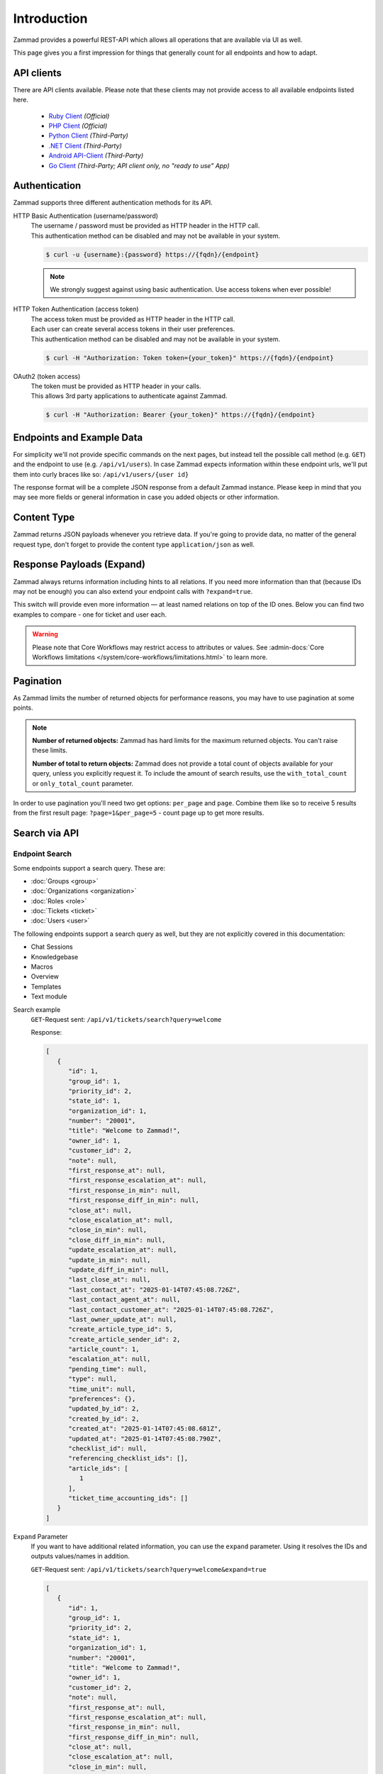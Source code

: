 Introduction
============

Zammad provides a powerful REST-API which allows all operations that
are available via UI as well.

This page gives you a first impression for things that generally count for
all endpoints and how to adapt.

API clients
-----------

There are API clients available.
Please note that these clients may not provide access to all available
endpoints listed here.

   * `Ruby Client <https://github.com/zammad/zammad-api-client-ruby>`_
     *(Official)*
   * `PHP Client <https://github.com/zammad/zammad-api-client-php>`_
     *(Official)*
   * `Python Client <https://pypi.org/project/zammad-py/>`_ *(Third-Party)*
   * `.NET Client <https://github.com/Asesjix/Zammad-Client>`_ *(Third-Party)*
   * `Android API-Client <https://github.com/KirkBushman/zammad-android>`_
     *(Third-Party)*
   * `Go Client <https://github.com/AlessandroSechi/zammad-go>`_
     *(Third-Party; API client only, no "ready to use" App)*


Authentication
--------------

Zammad supports three different authentication methods for its API.


HTTP Basic Authentication (username/password)
   | The username / password must be provided as HTTP header in the HTTP call.
   | This authentication method can be disabled and may not be available in your
     system.

   .. code-block:: sh

      $ curl -u {username}:{password} https://{fqdn}/{endpoint}

   .. note::

      We strongly suggest against using basic authentication.
      Use access tokens when ever possible!

HTTP Token Authentication (access token)
   | The access token must be provided as HTTP header in the HTTP call.
   | Each user can create several access tokens in their user preferences.
   | This authentication method can be disabled and may not be available in your
     system.

   .. code-block:: sh

      $ curl -H "Authorization: Token token={your_token}" https://{fqdn}/{endpoint}


OAuth2 (token access)
   | The token must be provided as HTTP header in your calls.
   | This allows 3rd party applications to authenticate against Zammad.

   .. code-block:: sh

      $ curl -H "Authorization: Bearer {your_token}" https://{fqdn}/{endpoint}

Endpoints and Example Data
--------------------------

For simplicity we'll not provide specific commands on the next pages, but
instead tell the possible call method (e.g. ``GET``) and the endpoint to use
(e.g. ``/api/v1/users``). In case Zammad expects information within these
endpoint urls, we'll put them into curly braces like so:
``/api/v1/users/{user id}``

The response format will be a complete JSON response from a default Zammad
instance. Please keep in mind that you may see more fields or general
information in case you added objects or other information.

Content Type
------------

Zammad returns JSON payloads whenever you retrieve data.
If you're going to provide data, no matter of the general request type,
don't forget to provide the content type ``application/json`` as well.

Response Payloads (Expand)
--------------------------

Zammad always returns information including hints to all relations.
If you need more information than that (because IDs may not be enough) you
can also extend your endpoint calls with ``?expand=true``.

This switch will provide even more information — at least named relations on
top of the ID ones. Below you can find two examples to compare - one for ticket
and user each.

.. tabs::

   .. tab:: User payload

      .. tabs::

         .. tab:: ``?expand=false``

            .. code-block:: json

               {
                  "active": true,
                  "login_failed": 0,
                  "verified": false,
                  "source": null,
                  "login": "chris@chrispresso.com",
                  "last_login": "2021-09-23T13:17:24.817Z",
                  "id": 3,
                  "updated_by_id": 1,
                  "organization_id": 2,
                  "firstname": "Christopher",
                  "lastname": "Miller",
                  "email": "chris@chrispresso.com",
                  "image": "7a6a0d1d94ad2037153cf3a6c1b49a53",
                  "image_source": null,
                  "web": "",
                  "phone": "",
                  "fax": "",
                  "mobile": "",
                  "department": "",
                  "street": "",
                  "zip": "",
                  "city": "",
                  "country": "",
                  "address": "",
                  "vip": false,
                  "note": "",
                  "out_of_office": false,
                  "out_of_office_start_at": null,
                  "out_of_office_end_at": null,
                  "out_of_office_replacement_id": null,
                  "preferences":
                  {
                     "notification_config":
                     {
                        "matrix":
                        {
                           "create":
                           {
                              "criteria":
                              {
                                 "owned_by_me": true,
                                 "owned_by_nobody": true,
                                 "subscribed": true,
                                 "no": true
                              },
                              "channel":
                              {
                                 "email": true,
                                 "online": true
                              }
                           },
                           "update":
                           {
                              "criteria":
                              {
                                 "owned_by_me": true,
                                 "owned_by_nobody": true,
                                 "subscribed": true,
                                 "no": true
                              },
                              "channel":
                              {
                                 "email": true,
                                 "online": true
                              }
                           },
                           "reminder_reached":
                           {
                              "criteria":
                              {
                                 "owned_by_me": true,
                                 "owned_by_nobody": false,
                                 "no": true
                              },
                              "channel":
                              {
                                 "email": true,
                                 "online": true
                              }
                           },
                           "escalation":
                           {
                              "criteria":
                              {
                                 "owned_by_me": true,
                                 "owned_by_nobody": false,
                                 "no": true
                              },
                              "channel":
                              {
                                 "email": true,
                                 "online": true
                              }
                           }
                        },
                        "group_ids":
                        [
                           "2",
                           "1",
                           "3"
                        ]
                     },
                     "locale": "de-de",
                     "intro": true,
                     "notification_sound":
                     {
                        "file": "Xylo.mp3",
                        "enabled": true
                     },
                     "cti": true,
                     "tickets_closed": 0,
                     "tickets_open": 1
                  },
                  "created_by_id": 1,
                  "created_at": "2021-07-26T14:44:41.066Z",
                  "updated_at": "2021-09-23T13:17:24.825Z",
                  "role_ids":
                  [
                     1,
                     2
                  ],
                  "organization_ids":
                  [],
                  "authorization_ids":
                  [],
                  "karma_user_ids":
                  [
                     1
                  ],
                  "group_ids":
                  {
                     "1":
                     [
                        "full"
                     ],
                     "2":
                     [
                        "full"
                     ],
                     "3":
                     [
                        "full"
                     ]
                  }
               }

         .. tab:: ``?expand=true``

            .. code-block:: json

               {
                  "active": true,
                  "login_failed": 0,
                  "verified": false,
                  "source": null,
                  "login": "chris@chrispresso.com",
                  "last_login": "2021-09-23T13:17:24.817Z",
                  "id": 3,
                  "updated_by_id": 1,
                  "organization_id": 2,
                  "firstname": "Christopher",
                  "lastname": "Miller",
                  "email": "chris@chrispresso.com",
                  "image": "7a6a0d1d94ad2037153cf3a6c1b49a53",
                  "image_source": null,
                  "web": "",
                  "phone": "",
                  "fax": "",
                  "mobile": "",
                  "department": "",
                  "street": "",
                  "zip": "",
                  "city": "",
                  "country": "",
                  "address": "",
                  "vip": false,
                  "note": "",
                  "out_of_office": false,
                  "out_of_office_start_at": null,
                  "out_of_office_end_at": null,
                  "out_of_office_replacement_id": null,
                  "preferences":
                  {
                     "notification_config":
                     {
                        "matrix":
                        {
                           "create":
                           {
                              "criteria":
                              {
                                 "owned_by_me": true,
                                 "owned_by_nobody": true,
                                 "subscribed": true,
                                 "no": true
                              },
                              "channel":
                              {
                                 "email": true,
                                 "online": true
                              }
                           },
                           "update":
                           {
                              "criteria":
                              {
                                 "owned_by_me": true,
                                 "owned_by_nobody": true,
                                 "subscribed": true,
                                 "no": true
                              },
                              "channel":
                              {
                                 "email": true,
                                 "online": true
                              }
                           },
                           "reminder_reached":
                           {
                              "criteria":
                              {
                                 "owned_by_me": true,
                                 "owned_by_nobody": false,
                                 "no": true
                              },
                              "channel":
                              {
                                 "email": true,
                                 "online": true
                              }
                           },
                           "escalation":
                           {
                              "criteria":
                              {
                                 "owned_by_me": true,
                                 "owned_by_nobody": false,
                                 "no": true
                              },
                              "channel":
                              {
                                 "email": true,
                                 "online": true
                              }
                           }
                        },
                        "group_ids":
                        [
                           "2",
                           "1",
                           "3"
                        ]
                     },
                     "locale": "de-de",
                     "intro": true,
                     "notification_sound":
                     {
                        "file": "Xylo.mp3",
                        "enabled": true
                     },
                     "cti": true,
                     "tickets_closed": 0,
                     "tickets_open": 1
                  },
                  "created_by_id": 1,
                  "created_at": "2021-07-26T14:44:41.066Z",
                  "updated_at": "2021-09-23T13:17:24.825Z",
                  "role_ids":
                  [
                     1,
                     2
                  ],
                  "organization_ids":
                  [],
                  "authorization_ids":
                  [],
                  "karma_user_ids":
                  [
                     1
                  ],
                  "group_ids":
                  {
                     "1":
                     [
                        "full"
                     ],
                     "2":
                     [
                        "full"
                     ],
                     "3":
                     [
                        "full"
                     ]
                  },
                  "roles":
                  [
                     "Admin",
                     "Agent"
                  ],
                  "organizations":
                  [],
                  "authorizations":
                  [],
                  "organization": "Chrispresso Inc.",
                  "groups":
                  {
                     "Sales":
                     [
                        "full"
                     ],
                     "2nd Level":
                     [
                        "full"
                     ],
                     "Service/Desk":
                     [
                        "full"
                     ]
                  },
                  "created_by": "-",
                  "updated_by": "-"
               }

   .. tab:: Ticket payload

      .. tabs::

         .. tab:: ``?expand=false``

            .. code-block:: json

               {
                  "id": 3,
                  "group_id": 1,
                  "priority_id": 2,
                  "state_id": 4,
                  "organization_id": 3,
                  "number": "71003",
                  "title": "Order 787556",
                  "owner_id": 3,
                  "customer_id": 7,
                  "note": null,
                  "first_response_at": null,
                  "first_response_escalation_at": null,
                  "first_response_in_min": null,
                  "first_response_diff_in_min": null,
                  "close_at": null,
                  "close_escalation_at": null,
                  "close_in_min": null,
                  "close_diff_in_min": null,
                  "update_escalation_at": null,
                  "update_in_min": null,
                  "update_diff_in_min": null,
                  "last_contact_at": "2021-02-26T12:44:43.888Z",
                  "last_contact_agent_at": "2021-02-26T12:44:43.888Z",
                  "last_contact_customer_at": "2021-02-24T14:44:43.828Z",
                  "last_owner_update_at": null,
                  "create_article_type_id": 1,
                  "create_article_sender_id": 2,
                  "article_count": 2,
                  "escalation_at": null,
                  "pending_time": null,
                  "type": null,
                  "time_unit": null,
                  "preferences":
                  {},
                  "updated_by_id": 4,
                  "created_by_id": 7,
                  "created_at": "2021-02-24T14:44:43.828Z",
                  "updated_at": "2021-07-26T14:44:43.906Z"
               }

         .. tab:: ``?expand=true``

            .. code-block:: json

               {
                  "id": 3,
                  "group_id": 1,
                  "priority_id": 2,
                  "state_id": 4,
                  "organization_id": 3,
                  "number": "71003",
                  "title": "Order 787556",
                  "owner_id": 3,
                  "customer_id": 7,
                  "note": null,
                  "first_response_at": null,
                  "first_response_escalation_at": null,
                  "first_response_in_min": null,
                  "first_response_diff_in_min": null,
                  "close_at": null,
                  "close_escalation_at": null,
                  "close_in_min": null,
                  "close_diff_in_min": null,
                  "update_escalation_at": null,
                  "update_in_min": null,
                  "update_diff_in_min": null,
                  "last_contact_at": "2021-02-26T12:44:43.888Z",
                  "last_contact_agent_at": "2021-02-26T12:44:43.888Z",
                  "last_contact_customer_at": "2021-02-24T14:44:43.828Z",
                  "last_owner_update_at": null,
                  "create_article_type_id": 1,
                  "create_article_sender_id": 2,
                  "article_count": 2,
                  "escalation_at": null,
                  "pending_time": null,
                  "type": null,
                  "time_unit": null,
                  "preferences":
                  {},
                  "updated_by_id": 4,
                  "created_by_id": 7,
                  "created_at": "2021-02-24T14:44:43.828Z",
                  "updated_at": "2021-07-26T14:44:43.906Z",
                  "article_ids":
                  [
                     5,
                     6
                  ],
                  "ticket_time_accounting_ids":
                  [],
                  "group": "Sales",
                  "organization": "Awesome Customer Inc.",
                  "ticket_time_accounting":
                  [],
                  "state": "closed",
                  "priority": "2 normal",
                  "owner": "chris@chrispresso.com",
                  "customer": "samuel@example.com",
                  "created_by": "samuel@example.com",
                  "updated_by": "jacob@chrispresso.com",
                  "create_article_type": "email",
                  "create_article_sender": "Customer"
               }

.. warning::

   Please note that Core Workflows may restrict access to attributes or values.
   See :admin-docs:`Core Workflows limitations </system/core-workflows/limitations.html>`
   to learn more.

Pagination
----------

As Zammad limits the number of returned objects for performance reasons, you
may have to use pagination at some points.

.. note::

   **Number of returned objects:** Zammad has hard limits for the maximum
   returned objects. You can't raise these limits.

   **Number of total to return objects:** Zammad does not provide a total
   count of objects available for your query, unless you explicitly request it.
   To include the amount of search results, use the ``with_total_count`` or
   ``only_total_count`` parameter.

In order to use pagination you'll need two get options:
``per_page`` and ``page``. Combine them like so to receive 5 results from
the first result page: ``?page=1&per_page=5`` - count page up to get
more results.

Search via API
--------------

Endpoint Search
^^^^^^^^^^^^^^^

Some endpoints support a search query. These are:

- :doc:`Groups <group>`
- :doc:`Organizations <organization>`
- :doc:`Roles <role>`
- :doc:`Tickets <ticket>`
- :doc:`Users <user>`

The following endpoints support a search query as well, but they are not
explicitly covered in this documentation:

- Chat Sessions
- Knowledgebase
- Macros
- Overview
- Templates
- Text module



Search example
   ``GET``-Request sent: ``/api/v1/tickets/search?query=welcome``

   Response:

   .. code-block:: json

      [
         {
            "id": 1,
            "group_id": 1,
            "priority_id": 2,
            "state_id": 1,
            "organization_id": 1,
            "number": "20001",
            "title": "Welcome to Zammad!",
            "owner_id": 1,
            "customer_id": 2,
            "note": null,
            "first_response_at": null,
            "first_response_escalation_at": null,
            "first_response_in_min": null,
            "first_response_diff_in_min": null,
            "close_at": null,
            "close_escalation_at": null,
            "close_in_min": null,
            "close_diff_in_min": null,
            "update_escalation_at": null,
            "update_in_min": null,
            "update_diff_in_min": null,
            "last_close_at": null,
            "last_contact_at": "2025-01-14T07:45:08.726Z",
            "last_contact_agent_at": null,
            "last_contact_customer_at": "2025-01-14T07:45:08.726Z",
            "last_owner_update_at": null,
            "create_article_type_id": 5,
            "create_article_sender_id": 2,
            "article_count": 1,
            "escalation_at": null,
            "pending_time": null,
            "type": null,
            "time_unit": null,
            "preferences": {},
            "updated_by_id": 2,
            "created_by_id": 2,
            "created_at": "2025-01-14T07:45:08.681Z",
            "updated_at": "2025-01-14T07:45:08.790Z",
            "checklist_id": null,
            "referencing_checklist_ids": [],
            "article_ids": [
               1
            ],
            "ticket_time_accounting_ids": []
         }
      ]

``Expand`` Parameter
   If you want to have additional related information, you can use
   the ``expand`` parameter. Using it resolves the IDs and outputs values/names
   in addition.

   ``GET``-Request sent: ``/api/v1/tickets/search?query=welcome&expand=true``

   .. code-block:: json

      [
         {
            "id": 1,
            "group_id": 1,
            "priority_id": 2,
            "state_id": 1,
            "organization_id": 1,
            "number": "20001",
            "title": "Welcome to Zammad!",
            "owner_id": 1,
            "customer_id": 2,
            "note": null,
            "first_response_at": null,
            "first_response_escalation_at": null,
            "first_response_in_min": null,
            "first_response_diff_in_min": null,
            "close_at": null,
            "close_escalation_at": null,
            "close_in_min": null,
            "close_diff_in_min": null,
            "update_escalation_at": null,
            "update_in_min": null,
            "update_diff_in_min": null,
            "last_close_at": null,
            "last_contact_at": "2025-01-14T07:45:08.726Z",
            "last_contact_agent_at": null,
            "last_contact_customer_at": "2025-01-14T07:45:08.726Z",
            "last_owner_update_at": null,
            "create_article_type_id": 5,
            "create_article_sender_id": 2,
            "article_count": 1,
            "escalation_at": null,
            "pending_time": null,
            "type": null,
            "time_unit": null,
            "preferences": {},
            "updated_by_id": 2,
            "created_by_id": 2,
            "created_at": "2025-01-14T07:45:08.681Z",
            "updated_at": "2025-01-14T07:45:08.790Z",
            "checklist_id": null,
            "referencing_checklist_ids": [],
            "article_ids": [
               1
            ],
            "ticket_time_accounting_ids": [],
            "referencing_checklists": [],
            "group": "Users",
            "organization": "Zammad Foundation",
            "ticket_time_accounting": [],
            "state": "new",
            "priority": "2 normal",
            "owner": "-",
            "customer": "nicole.braun@zammad.org",
            "created_by": "nicole.braun@zammad.org",
            "updated_by": "nicole.braun@zammad.org",
            "create_article_type": "phone",
            "create_article_sender": "Customer"
         }
      ]


``Full`` Parameter
   You can even extend the response by using the ``full`` parameter. Be aware
   that this response can be huge. It outputs all assets including related
   attributes and a ``total_count`` of search results as well.

   ``GET``-Request sent: ``/api/v1/tickets/search?query=welcome&full=true``

   Response:

   .. code-block:: json

      {
         "record_ids": [
            1
         ],
         "assets": {
            "Ticket": {
               "1": {
                  "id": 1,
                  "group_id": 1,
                  "priority_id": 2,
                  "state_id": 1,
                  "organization_id": 1,
                  "number": "20001",
                  "title": "Welcome to Zammad!",
                  "owner_id": 1,
                  "customer_id": 2,
                  "note": null,
                  "first_response_at": null,
                  "first_response_escalation_at": null,
                  "first_response_in_min": null,
                  "first_response_diff_in_min": null,
                  "close_at": null,
                  "close_escalation_at": null,
                  "close_in_min": null,
                  "close_diff_in_min": null,
                  "update_escalation_at": null,
                  "update_in_min": null,
                  "update_diff_in_min": null,
                  "last_close_at": null,
                  "last_contact_at": "2025-01-14T07:45:08.726Z",
                  "last_contact_agent_at": null,
                  "last_contact_customer_at": "2025-01-14T07:45:08.726Z",
                  "last_owner_update_at": null,
                  "create_article_type_id": 5,
                  "create_article_sender_id": 2,
                  "article_count": 1,
                  "escalation_at": null,
                  "pending_time": null,
                  "type": null,
                  "time_unit": null,
                  "preferences": {},
                  "updated_by_id": 2,
                  "created_by_id": 2,
                  "created_at": "2025-01-14T07:45:08.681Z",
                  "updated_at": "2025-01-14T07:45:08.790Z",
                  "checklist_id": null,
                  "referencing_checklist_ids": [],
                  "article_ids": [
                     1
                  ],
                  "ticket_time_accounting_ids": []
               }
            },
            "Group": {
               "1": {
                  "id": 1,
                  "signature_id": 1,
                  "email_address_id": 1,
                  "name": "Users",
                  "name_last": "Users",
                  "parent_id": null,
                  "assignment_timeout": null,
                  "follow_up_possible": "yes",
                  "reopen_time_in_days": null,
                  "follow_up_assignment": true,
                  "active": true,
                  "shared_drafts": true,
                  "note": "Standard Group/Pool for Tickets.",
                  "updated_by_id": 3,
                  "created_by_id": 1,
                  "created_at": "2025-01-14T07:45:08.274Z",
                  "updated_at": "2025-01-14T07:46:20.513Z",
                  "user_ids": [
                     3
                  ]
               },
               "2": {
                  "id": 2,
                  "signature_id": null,
                  "email_address_id": null,
                  "name": "Support",
                  "name_last": "Support",
                  "parent_id": null,
                  "assignment_timeout": null,
                  "follow_up_possible": "yes",
                  "reopen_time_in_days": null,
                  "follow_up_assignment": true,
                  "active": true,
                  "shared_drafts": true,
                  "note": null,
                  "updated_by_id": 3,
                  "created_by_id": 3,
                  "created_at": "2025-01-14T07:46:20.548Z",
                  "updated_at": "2025-01-14T07:46:20.636Z",
                  "user_ids": [
                     4,
                     10,
                     3
                  ]
               },
               "3": {
                  "id": 3,
                  "signature_id": null,
                  "email_address_id": null,
                  "name": "Support::1st Level",
                  "name_last": "1st Level",
                  "parent_id": 2,
                  "assignment_timeout": null,
                  "follow_up_possible": "yes",
                  "reopen_time_in_days": null,
                  "follow_up_assignment": true,
                  "active": true,
                  "shared_drafts": true,
                  "note": null,
                  "updated_by_id": 3,
                  "created_by_id": 3,
                  "created_at": "2025-01-14T07:46:20.696Z",
                  "updated_at": "2025-01-14T07:46:20.895Z",
                  "user_ids": [
                     7,
                     6,
                     8,
                     4,
                     9,
                     5,
                     10,
                     3
                  ]
               },
               "4": {
                  "id": 4,
                  "signature_id": null,
                  "email_address_id": null,
                  "name": "Support::2nd Level",
                  "name_last": "2nd Level",
                  "parent_id": 2,
                  "assignment_timeout": null,
                  "follow_up_possible": "yes",
                  "reopen_time_in_days": null,
                  "follow_up_assignment": true,
                  "active": true,
                  "shared_drafts": true,
                  "note": null,
                  "updated_by_id": 3,
                  "created_by_id": 3,
                  "created_at": "2025-01-14T07:46:20.946Z",
                  "updated_at": "2025-01-14T07:46:21.085Z",
                  "user_ids": [
                     7,
                     6,
                     4,
                     5,
                     10,
                     3
                  ]
               },
               "5": {
                  "id": 5,
                  "signature_id": null,
                  "email_address_id": null,
                  "name": "Sales",
                  "name_last": "Sales",
                  "parent_id": null,
                  "assignment_timeout": null,
                  "follow_up_possible": "yes",
                  "reopen_time_in_days": null,
                  "follow_up_assignment": true,
                  "active": true,
                  "shared_drafts": true,
                  "note": null,
                  "updated_by_id": 3,
                  "created_by_id": 3,
                  "created_at": "2025-01-14T07:46:21.149Z",
                  "updated_at": "2025-01-14T07:46:21.249Z",
                  "user_ids": [
                     14,
                     13,
                     10,
                     3
                  ]
               },
               "6": {
                  "id": 6,
                  "signature_id": null,
                  "email_address_id": null,
                  "name": "Logistics Department",
                  "name_last": "Logistics Department",
                  "parent_id": null,
                  "assignment_timeout": null,
                  "follow_up_possible": "yes",
                  "reopen_time_in_days": null,
                  "follow_up_assignment": true,
                  "active": true,
                  "shared_drafts": true,
                  "note": null,
                  "updated_by_id": 3,
                  "created_by_id": 3,
                  "created_at": "2025-01-14T07:46:21.307Z",
                  "updated_at": "2025-01-14T07:46:21.389Z",
                  "user_ids": [
                     13,
                     10,
                     3
                  ]
               },
               "7": {
                  "id": 7,
                  "signature_id": null,
                  "email_address_id": null,
                  "name": "Logistics Department::Shipping",
                  "name_last": "Shipping",
                  "parent_id": 6,
                  "assignment_timeout": null,
                  "follow_up_possible": "yes",
                  "reopen_time_in_days": null,
                  "follow_up_assignment": true,
                  "active": true,
                  "shared_drafts": true,
                  "note": null,
                  "updated_by_id": 3,
                  "created_by_id": 3,
                  "created_at": "2025-01-14T07:46:21.447Z",
                  "updated_at": "2025-01-14T07:46:21.531Z",
                  "user_ids": [
                     13,
                     10,
                     3
                  ]
               },
               "8": {
                  "id": 8,
                  "signature_id": null,
                  "email_address_id": null,
                  "name": "Logistics Department::Returns Processing",
                  "name_last": "Returns Processing",
                  "parent_id": 6,
                  "assignment_timeout": null,
                  "follow_up_possible": "yes",
                  "reopen_time_in_days": null,
                  "follow_up_assignment": true,
                  "active": true,
                  "shared_drafts": true,
                  "note": null,
                  "updated_by_id": 3,
                  "created_by_id": 3,
                  "created_at": "2025-01-14T07:46:21.570Z",
                  "updated_at": "2025-01-14T07:46:21.633Z",
                  "user_ids": [
                     13,
                     10,
                     3
                  ]
               },
               "9": {
                  "id": 9,
                  "signature_id": null,
                  "email_address_id": null,
                  "name": "IT Internal",
                  "name_last": "IT Internal",
                  "parent_id": null,
                  "assignment_timeout": null,
                  "follow_up_possible": "yes",
                  "reopen_time_in_days": null,
                  "follow_up_assignment": true,
                  "active": true,
                  "shared_drafts": true,
                  "note": null,
                  "updated_by_id": 3,
                  "created_by_id": 3,
                  "created_at": "2025-01-14T07:46:21.673Z",
                  "updated_at": "2025-01-14T07:46:21.761Z",
                  "user_ids": [
                     11,
                     10,
                     3
                  ]
               },
               "10": {
                  "id": 10,
                  "signature_id": null,
                  "email_address_id": null,
                  "name": "IT Internal::Infrastructure",
                  "name_last": "Infrastructure",
                  "parent_id": 9,
                  "assignment_timeout": null,
                  "follow_up_possible": "yes",
                  "reopen_time_in_days": null,
                  "follow_up_assignment": true,
                  "active": true,
                  "shared_drafts": true,
                  "note": null,
                  "updated_by_id": 3,
                  "created_by_id": 3,
                  "created_at": "2025-01-14T07:46:21.813Z",
                  "updated_at": "2025-01-14T07:46:21.881Z",
                  "user_ids": [
                     11,
                     10,
                     3
                  ]
               },
               "11": {
                  "id": 11,
                  "signature_id": null,
                  "email_address_id": null,
                  "name": "IT Internal::IT Support",
                  "name_last": "IT Support",
                  "parent_id": 9,
                  "assignment_timeout": null,
                  "follow_up_possible": "yes",
                  "reopen_time_in_days": null,
                  "follow_up_assignment": true,
                  "active": true,
                  "shared_drafts": true,
                  "note": null,
                  "updated_by_id": 3,
                  "created_by_id": 3,
                  "created_at": "2025-01-14T07:46:21.932Z",
                  "updated_at": "2025-01-14T07:46:21.995Z",
                  "user_ids": [
                     12,
                     10,
                     3
                  ]
               }
            },
            "User": {
               "1": {
                  "id": 1,
                  "organization_id": null,
                  "login": "-",
                  "firstname": "-",
                  "lastname": "",
                  "email": "",
                  "image": null,
                  "image_source": null,
                  "web": "",
                  "phone": "",
                  "fax": "",
                  "mobile": "",
                  "department": "",
                  "street": "",
                  "zip": "",
                  "city": "",
                  "country": "",
                  "address": "",
                  "vip": false,
                  "verified": false,
                  "active": false,
                  "note": "",
                  "last_login": null,
                  "source": null,
                  "login_failed": 0,
                  "out_of_office": false,
                  "out_of_office_start_at": null,
                  "out_of_office_end_at": null,
                  "out_of_office_replacement_id": null,
                  "preferences": {},
                  "updated_by_id": 1,
                  "created_by_id": 1,
                  "created_at": "2025-01-14T07:45:07.542Z",
                  "updated_at": "2025-01-14T07:45:07.542Z",
                  "role_ids": [],
                  "two_factor_preference_ids": [],
                  "organization_ids": [],
                  "authorization_ids": [],
                  "overview_sorting_ids": [],
                  "group_ids": {}
               },
               "3": {
                  "id": 3,
                  "organization_id": 2,
                  "login": "lauren@fastlane.inc",
                  "firstname": "Lauren",
                  "lastname": "Brooks",
                  "email": "lauren@fastlane.inc",
                  "image": "775c807d577dbd6bd95569ec1872f338",
                  "image_source": null,
                  "web": "",
                  "phone": "",
                  "fax": "",
                  "mobile": "",
                  "department": null,
                  "street": "",
                  "zip": "",
                  "city": "",
                  "country": "",
                  "address": null,
                  "vip": false,
                  "verified": false,
                  "active": true,
                  "note": "",
                  "last_login": "2025-01-14T07:46:54.082Z",
                  "source": null,
                  "login_failed": 0,
                  "out_of_office": false,
                  "out_of_office_start_at": null,
                  "out_of_office_end_at": null,
                  "out_of_office_replacement_id": null,
                  "preferences": {
                     "intro": true,
                     "keyboard_shortcuts_clues": true,
                     "notification_config": {
                        "matrix": {
                           "create": {
                              "criteria": {
                                 "owned_by_me": true,
                                 "owned_by_nobody": true,
                                 "subscribed": true,
                                 "no": false
                              },
                              "channel": {
                                 "email": true,
                                 "online": true
                              }
                           },
                           "update": {
                              "criteria": {
                                 "owned_by_me": true,
                                 "owned_by_nobody": true,
                                 "subscribed": true,
                                 "no": false
                              },
                              "channel": {
                                 "email": true,
                                 "online": true
                              }
                           },
                           "reminder_reached": {
                              "criteria": {
                                 "owned_by_me": true,
                                 "owned_by_nobody": false,
                                 "subscribed": false,
                                 "no": false
                              },
                              "channel": {
                                 "email": true,
                                 "online": true
                              }
                           },
                           "escalation": {
                              "criteria": {
                                 "owned_by_me": true,
                                 "owned_by_nobody": false,
                                 "subscribed": false,
                                 "no": false
                              },
                              "channel": {
                                 "email": true,
                                 "online": true
                              }
                           }
                        }
                     },
                     "locale": "en-us"
                  },
                  "updated_by_id": 3,
                  "created_by_id": 1,
                  "created_at": "2025-01-14T07:46:17.855Z",
                  "updated_at": "2025-01-14T07:46:58.108Z",
                  "role_ids": [
                     2,
                     1
                  ],
                  "two_factor_preference_ids": [],
                  "organization_ids": [],
                  "authorization_ids": [],
                  "overview_sorting_ids": [],
                  "group_ids": {
                     "1": [
                        "full"
                     ],
                     "2": [
                        "full"
                     ],
                     "3": [
                        "full"
                     ],
                     "4": [
                        "full"
                     ],
                     "5": [
                        "full"
                     ],
                     "6": [
                        "full"
                     ],
                     "7": [
                        "full"
                     ],
                     "8": [
                        "full"
                     ],
                     "9": [
                        "full"
                     ],
                     "10": [
                        "full"
                     ],
                     "11": [
                        "full"
                     ]
                  }
               },
               "4": {
                  "id": 4,
                  "organization_id": 2,
                  "login": "ethan@fastlane.inc",
                  "firstname": "Ethan",
                  "lastname": "Kwan",
                  "email": "ethan@fastlane.inc",
                  "image": "3c3a37e93647e40c595937e336953de8",
                  "image_source": null,
                  "web": "",
                  "phone": "",
                  "fax": "",
                  "mobile": "",
                  "department": null,
                  "street": "",
                  "zip": "",
                  "city": "",
                  "country": "",
                  "address": null,
                  "vip": false,
                  "verified": false,
                  "active": true,
                  "note": "",
                  "last_login": null,
                  "source": null,
                  "login_failed": 0,
                  "out_of_office": false,
                  "out_of_office_start_at": null,
                  "out_of_office_end_at": null,
                  "out_of_office_replacement_id": null,
                  "preferences": {
                     "intro": true,
                     "keyboard_shortcuts_clues": true,
                     "notification_config": {
                        "matrix": {
                           "create": {
                              "criteria": {
                                 "owned_by_me": true,
                                 "owned_by_nobody": true,
                                 "subscribed": true,
                                 "no": false
                              },
                              "channel": {
                                 "email": true,
                                 "online": true
                              }
                           },
                           "update": {
                              "criteria": {
                                 "owned_by_me": true,
                                 "owned_by_nobody": true,
                                 "subscribed": true,
                                 "no": false
                              },
                              "channel": {
                                 "email": true,
                                 "online": true
                              }
                           },
                           "reminder_reached": {
                              "criteria": {
                                 "owned_by_me": true,
                                 "owned_by_nobody": false,
                                 "subscribed": false,
                                 "no": false
                              },
                              "channel": {
                                 "email": true,
                                 "online": true
                              }
                           },
                           "escalation": {
                              "criteria": {
                                 "owned_by_me": true,
                                 "owned_by_nobody": false,
                                 "subscribed": false,
                                 "no": false
                              },
                              "channel": {
                                 "email": true,
                                 "online": true
                              }
                           }
                        }
                     }
                  },
                  "updated_by_id": 3,
                  "created_by_id": 3,
                  "created_at": "2025-01-14T07:46:18.901Z",
                  "updated_at": "2025-01-14T07:46:26.067Z",
                  "role_ids": [
                     2
                  ],
                  "two_factor_preference_ids": [],
                  "organization_ids": [],
                  "authorization_ids": [],
                  "overview_sorting_ids": [],
                  "group_ids": {
                     "2": [
                        "full"
                     ],
                     "3": [
                        "full"
                     ],
                     "4": [
                        "full"
                     ]
                  }
               },
               "5": {
                  "id": 5,
                  "organization_id": 2,
                  "login": "julian@fastlane.inc",
                  "firstname": "Julian",
                  "lastname": "Reyes",
                  "email": "julian@fastlane.inc",
                  "image": "5ead44f8048cd52d94198bbb7aa1c0cc",
                  "image_source": null,
                  "web": "",
                  "phone": "",
                  "fax": "",
                  "mobile": "",
                  "department": null,
                  "street": "",
                  "zip": "",
                  "city": "",
                  "country": "",
                  "address": null,
                  "vip": false,
                  "verified": false,
                  "active": true,
                  "note": "",
                  "last_login": null,
                  "source": null,
                  "login_failed": 0,
                  "out_of_office": false,
                  "out_of_office_start_at": null,
                  "out_of_office_end_at": null,
                  "out_of_office_replacement_id": null,
                  "preferences": {
                     "intro": true,
                     "keyboard_shortcuts_clues": true,
                     "notification_config": {
                        "matrix": {
                           "create": {
                              "criteria": {
                                 "owned_by_me": true,
                                 "owned_by_nobody": true,
                                 "subscribed": true,
                                 "no": false
                              },
                              "channel": {
                                 "email": true,
                                 "online": true
                              }
                           },
                           "update": {
                              "criteria": {
                                 "owned_by_me": true,
                                 "owned_by_nobody": true,
                                 "subscribed": true,
                                 "no": false
                              },
                              "channel": {
                                 "email": true,
                                 "online": true
                              }
                           },
                           "reminder_reached": {
                              "criteria": {
                                 "owned_by_me": true,
                                 "owned_by_nobody": false,
                                 "subscribed": false,
                                 "no": false
                              },
                              "channel": {
                                 "email": true,
                                 "online": true
                              }
                           },
                           "escalation": {
                              "criteria": {
                                 "owned_by_me": true,
                                 "owned_by_nobody": false,
                                 "subscribed": false,
                                 "no": false
                              },
                              "channel": {
                                 "email": true,
                                 "online": true
                              }
                           }
                        }
                     }
                  },
                  "updated_by_id": 3,
                  "created_by_id": 3,
                  "created_at": "2025-01-14T07:46:19.051Z",
                  "updated_at": "2025-01-14T07:46:26.113Z",
                  "role_ids": [
                     2
                  ],
                  "two_factor_preference_ids": [],
                  "organization_ids": [],
                  "authorization_ids": [],
                  "overview_sorting_ids": [],
                  "group_ids": {
                     "3": [
                        "full"
                     ],
                     "4": [
                        "full"
                     ]
                  }
               },
               "6": {
                  "id": 6,
                  "organization_id": 2,
                  "login": "thomas@fastlane.inc",
                  "firstname": "Thomas",
                  "lastname": "Lee",
                  "email": "thomas@fastlane.inc",
                  "image": "32340889dbe9bc093f9304d1f708ca6f",
                  "image_source": null,
                  "web": "",
                  "phone": "",
                  "fax": "",
                  "mobile": "",
                  "department": null,
                  "street": "",
                  "zip": "",
                  "city": "",
                  "country": "",
                  "address": null,
                  "vip": false,
                  "verified": false,
                  "active": true,
                  "note": "",
                  "last_login": null,
                  "source": null,
                  "login_failed": 0,
                  "out_of_office": false,
                  "out_of_office_start_at": null,
                  "out_of_office_end_at": null,
                  "out_of_office_replacement_id": null,
                  "preferences": {
                     "intro": true,
                     "keyboard_shortcuts_clues": true,
                     "notification_config": {
                        "matrix": {
                           "create": {
                              "criteria": {
                                 "owned_by_me": true,
                                 "owned_by_nobody": true,
                                 "subscribed": true,
                                 "no": false
                              },
                              "channel": {
                                 "email": true,
                                 "online": true
                              }
                           },
                           "update": {
                              "criteria": {
                                 "owned_by_me": true,
                                 "owned_by_nobody": true,
                                 "subscribed": true,
                                 "no": false
                              },
                              "channel": {
                                 "email": true,
                                 "online": true
                              }
                           },
                           "reminder_reached": {
                              "criteria": {
                                 "owned_by_me": true,
                                 "owned_by_nobody": false,
                                 "subscribed": false,
                                 "no": false
                              },
                              "channel": {
                                 "email": true,
                                 "online": true
                              }
                           },
                           "escalation": {
                              "criteria": {
                                 "owned_by_me": true,
                                 "owned_by_nobody": false,
                                 "subscribed": false,
                                 "no": false
                              },
                              "channel": {
                                 "email": true,
                                 "online": true
                              }
                           }
                        }
                     }
                  },
                  "updated_by_id": 3,
                  "created_by_id": 3,
                  "created_at": "2025-01-14T07:46:19.161Z",
                  "updated_at": "2025-01-14T07:46:26.156Z",
                  "role_ids": [
                     2
                  ],
                  "two_factor_preference_ids": [],
                  "organization_ids": [],
                  "authorization_ids": [],
                  "overview_sorting_ids": [],
                  "group_ids": {
                     "3": [
                        "full"
                     ],
                     "4": [
                        "full"
                     ]
                  }
               },
               "7": {
                  "id": 7,
                  "organization_id": 2,
                  "login": "liam@fastlane.inc",
                  "firstname": "Liam",
                  "lastname": "Chen",
                  "email": "liam@fastlane.inc",
                  "image": "548f5e2072493a829319359384ba3c49",
                  "image_source": null,
                  "web": "",
                  "phone": "",
                  "fax": "",
                  "mobile": "",
                  "department": null,
                  "street": "",
                  "zip": "",
                  "city": "",
                  "country": "",
                  "address": null,
                  "vip": false,
                  "verified": false,
                  "active": true,
                  "note": "",
                  "last_login": null,
                  "source": null,
                  "login_failed": 0,
                  "out_of_office": false,
                  "out_of_office_start_at": null,
                  "out_of_office_end_at": null,
                  "out_of_office_replacement_id": null,
                  "preferences": {
                     "intro": true,
                     "keyboard_shortcuts_clues": true,
                     "notification_config": {
                        "matrix": {
                           "create": {
                              "criteria": {
                                 "owned_by_me": true,
                                 "owned_by_nobody": true,
                                 "subscribed": true,
                                 "no": false
                              },
                              "channel": {
                                 "email": true,
                                 "online": true
                              }
                           },
                           "update": {
                              "criteria": {
                                 "owned_by_me": true,
                                 "owned_by_nobody": true,
                                 "subscribed": true,
                                 "no": false
                              },
                              "channel": {
                                 "email": true,
                                 "online": true
                              }
                           },
                           "reminder_reached": {
                              "criteria": {
                                 "owned_by_me": true,
                                 "owned_by_nobody": false,
                                 "subscribed": false,
                                 "no": false
                              },
                              "channel": {
                                 "email": true,
                                 "online": true
                              }
                           },
                           "escalation": {
                              "criteria": {
                                 "owned_by_me": true,
                                 "owned_by_nobody": false,
                                 "subscribed": false,
                                 "no": false
                              },
                              "channel": {
                                 "email": true,
                                 "online": true
                              }
                           }
                        }
                     }
                  },
                  "updated_by_id": 3,
                  "created_by_id": 3,
                  "created_at": "2025-01-14T07:46:19.288Z",
                  "updated_at": "2025-01-14T07:46:26.202Z",
                  "role_ids": [
                     2
                  ],
                  "two_factor_preference_ids": [],
                  "organization_ids": [],
                  "authorization_ids": [],
                  "overview_sorting_ids": [],
                  "group_ids": {
                     "3": [
                        "full"
                     ],
                     "4": [
                        "full"
                     ]
                  }
               },
               "8": {
                  "id": 8,
                  "organization_id": 2,
                  "login": "alex@fastlane.inc",
                  "firstname": "Alexander",
                  "lastname": "Jensen",
                  "email": "alex@fastlane.inc",
                  "image": "8e837e5b08ef314f920f13e6b8e44b3f",
                  "image_source": null,
                  "web": "",
                  "phone": "",
                  "fax": "",
                  "mobile": "",
                  "department": null,
                  "street": "",
                  "zip": "",
                  "city": "",
                  "country": "",
                  "address": null,
                  "vip": false,
                  "verified": false,
                  "active": true,
                  "note": "",
                  "last_login": null,
                  "source": null,
                  "login_failed": 0,
                  "out_of_office": false,
                  "out_of_office_start_at": null,
                  "out_of_office_end_at": null,
                  "out_of_office_replacement_id": null,
                  "preferences": {
                     "intro": true,
                     "keyboard_shortcuts_clues": true,
                     "notification_config": {
                        "matrix": {
                           "create": {
                              "criteria": {
                                 "owned_by_me": true,
                                 "owned_by_nobody": true,
                                 "subscribed": true,
                                 "no": false
                              },
                              "channel": {
                                 "email": true,
                                 "online": true
                              }
                           },
                           "update": {
                              "criteria": {
                                 "owned_by_me": true,
                                 "owned_by_nobody": true,
                                 "subscribed": true,
                                 "no": false
                              },
                              "channel": {
                                 "email": true,
                                 "online": true
                              }
                           },
                           "reminder_reached": {
                              "criteria": {
                                 "owned_by_me": true,
                                 "owned_by_nobody": false,
                                 "subscribed": false,
                                 "no": false
                              },
                              "channel": {
                                 "email": true,
                                 "online": true
                              }
                           },
                           "escalation": {
                              "criteria": {
                                 "owned_by_me": true,
                                 "owned_by_nobody": false,
                                 "subscribed": false,
                                 "no": false
                              },
                              "channel": {
                                 "email": true,
                                 "online": true
                              }
                           }
                        }
                     }
                  },
                  "updated_by_id": 3,
                  "created_by_id": 3,
                  "created_at": "2025-01-14T07:46:19.401Z",
                  "updated_at": "2025-01-14T07:46:26.245Z",
                  "role_ids": [
                     2
                  ],
                  "two_factor_preference_ids": [],
                  "organization_ids": [],
                  "authorization_ids": [],
                  "overview_sorting_ids": [],
                  "group_ids": {
                     "3": [
                        "full"
                     ]
                  }
               },
               "9": {
                  "id": 9,
                  "organization_id": 2,
                  "login": "emily@fastlane.inc",
                  "firstname": "Emily",
                  "lastname": "Wilson",
                  "email": "emily@fastlane.inc",
                  "image": "f527a90b9dc0c731005f5756bbd5a432",
                  "image_source": null,
                  "web": "",
                  "phone": "",
                  "fax": "",
                  "mobile": "",
                  "department": null,
                  "street": "",
                  "zip": "",
                  "city": "",
                  "country": "",
                  "address": null,
                  "vip": false,
                  "verified": false,
                  "active": true,
                  "note": "",
                  "last_login": null,
                  "source": null,
                  "login_failed": 0,
                  "out_of_office": false,
                  "out_of_office_start_at": null,
                  "out_of_office_end_at": null,
                  "out_of_office_replacement_id": null,
                  "preferences": {
                     "intro": true,
                     "keyboard_shortcuts_clues": true,
                     "notification_config": {
                        "matrix": {
                           "create": {
                              "criteria": {
                                 "owned_by_me": true,
                                 "owned_by_nobody": true,
                                 "subscribed": true,
                                 "no": false
                              },
                              "channel": {
                                 "email": true,
                                 "online": true
                              }
                           },
                           "update": {
                              "criteria": {
                                 "owned_by_me": true,
                                 "owned_by_nobody": true,
                                 "subscribed": true,
                                 "no": false
                              },
                              "channel": {
                                 "email": true,
                                 "online": true
                              }
                           },
                           "reminder_reached": {
                              "criteria": {
                                 "owned_by_me": true,
                                 "owned_by_nobody": false,
                                 "subscribed": false,
                                 "no": false
                              },
                              "channel": {
                                 "email": true,
                                 "online": true
                              }
                           },
                           "escalation": {
                              "criteria": {
                                 "owned_by_me": true,
                                 "owned_by_nobody": false,
                                 "subscribed": false,
                                 "no": false
                              },
                              "channel": {
                                 "email": true,
                                 "online": true
                              }
                           }
                        }
                     }
                  },
                  "updated_by_id": 3,
                  "created_by_id": 3,
                  "created_at": "2025-01-14T07:46:19.514Z",
                  "updated_at": "2025-01-14T07:46:26.301Z",
                  "role_ids": [
                     2
                  ],
                  "two_factor_preference_ids": [],
                  "organization_ids": [],
                  "authorization_ids": [],
                  "overview_sorting_ids": [],
                  "group_ids": {
                     "3": [
                        "full"
                     ]
                  }
               },
               "10": {
                  "id": 10,
                  "organization_id": 2,
                  "login": "hannah@fastlane.inc",
                  "firstname": "Hannah",
                  "lastname": "Taylor",
                  "email": "hannah@fastlane.inc",
                  "image": "7b590e70915e7c33fff328f7e8fa0bb9",
                  "image_source": null,
                  "web": "",
                  "phone": "",
                  "fax": "",
                  "mobile": "",
                  "department": null,
                  "street": "",
                  "zip": "",
                  "city": "",
                  "country": "",
                  "address": null,
                  "vip": false,
                  "verified": false,
                  "active": true,
                  "note": "",
                  "last_login": null,
                  "source": null,
                  "login_failed": 0,
                  "out_of_office": false,
                  "out_of_office_start_at": null,
                  "out_of_office_end_at": null,
                  "out_of_office_replacement_id": null,
                  "preferences": {
                     "intro": true,
                     "keyboard_shortcuts_clues": true,
                     "notification_config": {
                        "matrix": {
                           "create": {
                              "criteria": {
                                 "owned_by_me": true,
                                 "owned_by_nobody": true,
                                 "subscribed": true,
                                 "no": false
                              },
                              "channel": {
                                 "email": true,
                                 "online": true
                              }
                           },
                           "update": {
                              "criteria": {
                                 "owned_by_me": true,
                                 "owned_by_nobody": true,
                                 "subscribed": true,
                                 "no": false
                              },
                              "channel": {
                                 "email": true,
                                 "online": true
                              }
                           },
                           "reminder_reached": {
                              "criteria": {
                                 "owned_by_me": true,
                                 "owned_by_nobody": false,
                                 "subscribed": false,
                                 "no": false
                              },
                              "channel": {
                                 "email": true,
                                 "online": true
                              }
                           },
                           "escalation": {
                              "criteria": {
                                 "owned_by_me": true,
                                 "owned_by_nobody": false,
                                 "subscribed": false,
                                 "no": false
                              },
                              "channel": {
                                 "email": true,
                                 "online": true
                              }
                           }
                        }
                     }
                  },
                  "updated_by_id": 3,
                  "created_by_id": 3,
                  "created_at": "2025-01-14T07:46:19.638Z",
                  "updated_at": "2025-01-14T07:46:26.406Z",
                  "role_ids": [
                     2,
                     1
                  ],
                  "two_factor_preference_ids": [],
                  "organization_ids": [],
                  "authorization_ids": [],
                  "overview_sorting_ids": [],
                  "group_ids": {
                     "2": [
                        "full"
                     ],
                     "3": [
                        "full"
                     ],
                     "4": [
                        "full"
                     ],
                     "5": [
                        "full"
                     ],
                     "6": [
                        "full"
                     ],
                     "7": [
                        "full"
                     ],
                     "8": [
                        "full"
                     ],
                     "9": [
                        "full"
                     ],
                     "10": [
                        "full"
                     ],
                     "11": [
                        "full"
                     ]
                  }
               },
               "11": {
                  "id": 11,
                  "organization_id": 2,
                  "login": "jackson@fastlane.inc",
                  "firstname": "Jackson",
                  "lastname": "Lee",
                  "email": "jackson@fastlane.inc",
                  "image": "f60bee881cf1856275d4f770ab9f6063",
                  "image_source": null,
                  "web": "",
                  "phone": "",
                  "fax": "",
                  "mobile": "",
                  "department": null,
                  "street": "",
                  "zip": "",
                  "city": "",
                  "country": "",
                  "address": null,
                  "vip": false,
                  "verified": false,
                  "active": true,
                  "note": "",
                  "last_login": null,
                  "source": null,
                  "login_failed": 0,
                  "out_of_office": false,
                  "out_of_office_start_at": null,
                  "out_of_office_end_at": null,
                  "out_of_office_replacement_id": null,
                  "preferences": {
                     "intro": true,
                     "keyboard_shortcuts_clues": true,
                     "notification_config": {
                        "matrix": {
                           "create": {
                              "criteria": {
                                 "owned_by_me": true,
                                 "owned_by_nobody": true,
                                 "subscribed": true,
                                 "no": false
                              },
                              "channel": {
                                 "email": true,
                                 "online": true
                              }
                           },
                           "update": {
                              "criteria": {
                                 "owned_by_me": true,
                                 "owned_by_nobody": true,
                                 "subscribed": true,
                                 "no": false
                              },
                              "channel": {
                                 "email": true,
                                 "online": true
                              }
                           },
                           "reminder_reached": {
                              "criteria": {
                                 "owned_by_me": true,
                                 "owned_by_nobody": false,
                                 "subscribed": false,
                                 "no": false
                              },
                              "channel": {
                                 "email": true,
                                 "online": true
                              }
                           },
                           "escalation": {
                              "criteria": {
                                 "owned_by_me": true,
                                 "owned_by_nobody": false,
                                 "subscribed": false,
                                 "no": false
                              },
                              "channel": {
                                 "email": true,
                                 "online": true
                              }
                           }
                        }
                     }
                  },
                  "updated_by_id": 3,
                  "created_by_id": 3,
                  "created_at": "2025-01-14T07:46:19.779Z",
                  "updated_at": "2025-01-14T07:46:26.451Z",
                  "role_ids": [
                     2,
                     1
                  ],
                  "two_factor_preference_ids": [],
                  "organization_ids": [],
                  "authorization_ids": [],
                  "overview_sorting_ids": [],
                  "group_ids": {
                     "9": [
                        "full"
                     ],
                     "10": [
                        "full"
                     ]
                  }
               },
               "12": {
                  "id": 12,
                  "organization_id": 2,
                  "login": "emily.t@fastlane.inc",
                  "firstname": "Emily",
                  "lastname": "Tran",
                  "email": "emily.t@fastlane.inc",
                  "image": "c9a8e23fe76079f0d249c87bcd145f95",
                  "image_source": null,
                  "web": "",
                  "phone": "",
                  "fax": "",
                  "mobile": "",
                  "department": null,
                  "street": "",
                  "zip": "",
                  "city": "",
                  "country": "",
                  "address": null,
                  "vip": false,
                  "verified": false,
                  "active": true,
                  "note": "",
                  "last_login": null,
                  "source": null,
                  "login_failed": 0,
                  "out_of_office": false,
                  "out_of_office_start_at": null,
                  "out_of_office_end_at": null,
                  "out_of_office_replacement_id": null,
                  "preferences": {
                     "intro": true,
                     "keyboard_shortcuts_clues": true,
                     "notification_config": {
                        "matrix": {
                           "create": {
                              "criteria": {
                                 "owned_by_me": true,
                                 "owned_by_nobody": true,
                                 "subscribed": true,
                                 "no": false
                              },
                              "channel": {
                                 "email": true,
                                 "online": true
                              }
                           },
                           "update": {
                              "criteria": {
                                 "owned_by_me": true,
                                 "owned_by_nobody": true,
                                 "subscribed": true,
                                 "no": false
                              },
                              "channel": {
                                 "email": true,
                                 "online": true
                              }
                           },
                           "reminder_reached": {
                              "criteria": {
                                 "owned_by_me": true,
                                 "owned_by_nobody": false,
                                 "subscribed": false,
                                 "no": false
                              },
                              "channel": {
                                 "email": true,
                                 "online": true
                              }
                           },
                           "escalation": {
                              "criteria": {
                                 "owned_by_me": true,
                                 "owned_by_nobody": false,
                                 "subscribed": false,
                                 "no": false
                              },
                              "channel": {
                                 "email": true,
                                 "online": true
                              }
                           }
                        }
                     }
                  },
                  "updated_by_id": 3,
                  "created_by_id": 3,
                  "created_at": "2025-01-14T07:46:19.893Z",
                  "updated_at": "2025-01-14T07:46:26.493Z",
                  "role_ids": [
                     2,
                     1
                  ],
                  "two_factor_preference_ids": [],
                  "organization_ids": [],
                  "authorization_ids": [],
                  "overview_sorting_ids": [],
                  "group_ids": {
                     "11": [
                        "full"
                     ]
                  }
               },
               "2": {
                  "id": 2,
                  "organization_id": 1,
                  "login": "nicole.braun@zammad.org",
                  "firstname": "Nicole",
                  "lastname": "Braun",
                  "email": "nicole.braun@zammad.org",
                  "image": null,
                  "image_source": null,
                  "web": "",
                  "phone": "",
                  "fax": "",
                  "mobile": "",
                  "department": "",
                  "street": "",
                  "zip": "",
                  "city": "",
                  "country": "",
                  "address": "",
                  "vip": false,
                  "verified": false,
                  "active": true,
                  "note": "",
                  "last_login": null,
                  "source": null,
                  "login_failed": 0,
                  "out_of_office": false,
                  "out_of_office_start_at": null,
                  "out_of_office_end_at": null,
                  "out_of_office_replacement_id": null,
                  "preferences": {
                     "tickets_closed": 0,
                     "tickets_open": 1
                  },
                  "updated_by_id": 2,
                  "created_by_id": 1,
                  "created_at": "2025-01-14T07:45:08.641Z",
                  "updated_at": "2025-01-14T07:45:20.373Z",
                  "role_ids": [
                     3
                  ],
                  "two_factor_preference_ids": [],
                  "organization_ids": [],
                  "authorization_ids": [],
                  "overview_sorting_ids": [],
                  "group_ids": {}
               }
            },
            "Role": {
               "2": {
                  "id": 2,
                  "name": "Agent",
                  "preferences": {},
                  "default_at_signup": false,
                  "active": true,
                  "note": "To work on Tickets.",
                  "updated_by_id": 3,
                  "created_by_id": 1,
                  "created_at": "2025-01-14T07:45:07.649Z",
                  "updated_at": "2025-01-14T07:46:18.906Z",
                  "permission_ids": [
                     53,
                     55,
                     58,
                     61,
                     63
                  ],
                  "knowledge_base_permission_ids": [],
                  "group_ids": {}
               },
               "1": {
                  "id": 1,
                  "name": "Admin",
                  "preferences": {},
                  "default_at_signup": false,
                  "active": true,
                  "note": "To configure your system.",
                  "updated_by_id": 3,
                  "created_by_id": 1,
                  "created_at": "2025-01-14T07:45:07.630Z",
                  "updated_at": "2025-01-14T07:46:19.646Z",
                  "permission_ids": [
                     1,
                     57,
                     59,
                     63
                  ],
                  "knowledge_base_permission_ids": [],
                  "group_ids": {}
               },
               "3": {
                  "id": 3,
                  "name": "Customer",
                  "preferences": {},
                  "default_at_signup": true,
                  "active": true,
                  "note": "People who create Tickets ask for help.",
                  "updated_by_id": 3,
                  "created_by_id": 1,
                  "created_at": "2025-01-14T07:45:07.659Z",
                  "updated_at": "2025-01-14T07:46:20.165Z",
                  "permission_ids": [
                     62,
                     64,
                     65,
                     66,
                     68,
                     69,
                     72
                  ],
                  "knowledge_base_permission_ids": [],
                  "group_ids": {}
               }
            },
            "Organization": {
               "2": {
                  "id": 2,
                  "name": "Fast Lane Hardware",
                  "shared": true,
                  "domain": "",
                  "domain_assignment": false,
                  "active": true,
                  "vip": false,
                  "note": "IT hardware and custom PC builds",
                  "updated_by_id": 1,
                  "created_by_id": 1,
                  "created_at": "2025-01-14T07:46:17.574Z",
                  "updated_at": "2025-01-14T07:46:17.574Z",
                  "member_ids": [
                     3,
                     4,
                     5,
                     6,
                     7,
                     8,
                     9,
                     10,
                     11,
                     12,
                     13,
                     14
                  ],
                  "secondary_member_ids": []
               },
               "1": {
                  "id": 1,
                  "name": "Zammad Foundation",
                  "shared": true,
                  "domain": "",
                  "domain_assignment": false,
                  "active": true,
                  "vip": false,
                  "note": "",
                  "updated_by_id": 1,
                  "created_by_id": 1,
                  "created_at": "2025-01-14T07:45:08.597Z",
                  "updated_at": "2025-01-14T07:45:08.699Z",
                  "member_ids": [
                     2
                  ],
                  "secondary_member_ids": []
               }
            }
         },
         "total_count": 1
      }

``With Total Count`` Parameter
   Using this parameter will additionally output the amount of search results.
   It can be combined with ``full`` and ``expand``.

   ``GET``-Request sent: ``/api/v1/tickets/search?query=welcome&full=true&with_total_count=true``

   .. code-block:: json

      {
         "record_ids": [
            2,
            1
         ],
         "assets": {
            "Ticket": {
               "1": {
               "id": 1,
               "group_id": 1,
               "priority_id": 2,
               "state_id": 1,
               "organization_id": 1,
               "number": "97001",
               "title": "Welcome to Zammad!",
               "owner_id": 1,
               "customer_id": 2,
               "note": null,
               "first_response_at": null,
               "first_response_escalation_at": null,
               "first_response_in_min": null,
               "first_response_diff_in_min": null,
               "close_at": null,
               "close_escalation_at": null,
               "close_in_min": null,
               "close_diff_in_min": null,
               "update_escalation_at": null,
               "update_in_min": null,
               "update_diff_in_min": null,
               "last_close_at": null,
               "last_contact_at": "2025-06-27T08:35:35.210Z",
               "last_contact_agent_at": null,
               "last_contact_customer_at": "2025-06-27T08:35:35.210Z",
               "last_owner_update_at": null,
               "create_article_type_id": 5,
               "create_article_sender_id": 2,
               "article_count": 1,
               "escalation_at": null,
               "pending_time": null,
               "type": null,
               "time_unit": null,
               "preferences": {},
               "updated_by_id": 2,
               "created_by_id": 2,
               "created_at": "2025-06-27T08:35:35.005Z",
               "updated_at": "2025-06-27T08:35:35.306Z",
               "checklist_id": null,
               "referencing_checklist_ids": [],
               "article_ids": [
                  1
               ],
               "ticket_time_accounting_ids": [],
               "ai_stored_result_ids": []
               },
               "2": {
               "id": 2,
               "group_id": 1,
               "priority_id": 2,
               "state_id": 2,
               "organization_id": 1,
               "number": "97002",
               "title": "Welcome again",
               "owner_id": 1,
               "customer_id": 2,
               "note": null,
               "first_response_at": null,
               "first_response_escalation_at": null,
               "first_response_in_min": null,
               "first_response_diff_in_min": null,
               "close_at": null,
               "close_escalation_at": null,
               "close_in_min": null,
               "close_diff_in_min": null,
               "update_escalation_at": null,
               "update_in_min": null,
               "update_diff_in_min": null,
               "last_close_at": null,
               "last_contact_at": "2025-07-02T11:46:41.117Z",
               "last_contact_agent_at": null,
               "last_contact_customer_at": "2025-07-02T11:46:41.117Z",
               "last_owner_update_at": null,
               "create_article_type_id": 5,
               "create_article_sender_id": 2,
               "article_count": 1,
               "escalation_at": null,
               "pending_time": null,
               "type": null,
               "time_unit": null,
               "preferences": {},
               "updated_by_id": 3,
               "created_by_id": 3,
               "created_at": "2025-07-02T11:46:41.040Z",
               "updated_at": "2025-07-02T11:46:41.210Z",
               "checklist_id": null,
               "referencing_checklist_ids": [],
               "article_ids": [
                  2
               ],
               "ticket_time_accounting_ids": [],
               "ai_stored_result_ids": []
               }
            },
            "Organization": {
               "1": {
               "id": 1,
               "name": "Zammad Foundation",
               "shared": true,
               "domain": "",
               "domain_assignment": false,
               "active": true,
               "vip": false,
               "note": "",
               "updated_by_id": 1,
               "created_by_id": 1,
               "created_at": "2025-06-27T08:35:34.797Z",
               "updated_at": "2025-07-02T11:46:41.105Z",
               "member_ids": [
                  2
               ],
               "secondary_member_ids": []
               }
            },
            "User": {
               "1": {
               "id": 1,
               "organization_id": null,
               "login": "-",
               "firstname": "-",
               "lastname": "",
               "email": "",
               "image": null,
               "image_source": null,
               "web": "",
               "phone": "",
               "fax": "",
               "mobile": "",
               "department": "",
               "street": "",
               "zip": "",
               "city": "",
               "country": "",
               "address": "",
               "vip": false,
               "verified": false,
               "active": false,
               "note": "",
               "last_login": null,
               "source": null,
               "login_failed": 0,
               "out_of_office": false,
               "out_of_office_start_at": null,
               "out_of_office_end_at": null,
               "out_of_office_replacement_id": null,
               "preferences": {},
               "updated_by_id": 1,
               "created_by_id": 1,
               "created_at": "2025-06-27T08:35:31.793Z",
               "updated_at": "2025-06-27T08:35:31.793Z",
               "role_ids": [],
               "two_factor_preference_ids": [],
               "organization_ids": [],
               "authorization_ids": [],
               "overview_sorting_ids": [],
               "group_ids": {}
               },
               "2": {
               "id": 2,
               "organization_id": 1,
               "login": "nicole.braun@zammad.org",
               "firstname": "Nicole",
               "lastname": "Braun",
               "email": "nicole.braun@zammad.org",
               "image": null,
               "image_source": null,
               "web": "",
               "phone": "",
               "fax": "",
               "mobile": "",
               "department": "",
               "street": "",
               "zip": "",
               "city": "",
               "country": "",
               "address": "",
               "vip": false,
               "verified": false,
               "active": true,
               "note": "",
               "last_login": null,
               "source": null,
               "login_failed": 0,
               "out_of_office": false,
               "out_of_office_start_at": null,
               "out_of_office_end_at": null,
               "out_of_office_replacement_id": null,
               "preferences": {
                  "tickets_closed": 0,
                  "tickets_open": 2
               },
               "updated_by_id": 3,
               "created_by_id": 1,
               "created_at": "2025-06-27T08:35:34.872Z",
               "updated_at": "2025-07-02T11:46:41.840Z",
               "role_ids": [
                  3
               ],
               "two_factor_preference_ids": [],
               "organization_ids": [],
               "authorization_ids": [],
               "overview_sorting_ids": [],
               "group_ids": {}
               },
               "3": {
               "login_failed": 0,
               "last_login": "2025-07-02T08:54:52.403Z",
               "updated_by_id": 1,
               "id": 3,
               "organization_id": null,
               "login": "admin@example.com",
               "firstname": "Test",
               "lastname": "Admin",
               "email": "admin@example.com",
               "image": null,
               "image_source": null,
               "web": "",
               "phone": "",
               "fax": "",
               "mobile": "",
               "department": null,
               "street": "",
               "zip": "",
               "city": "",
               "country": "",
               "address": null,
               "vip": false,
               "verified": false,
               "active": true,
               "note": "",
               "source": null,
               "out_of_office": false,
               "out_of_office_start_at": null,
               "out_of_office_end_at": null,
               "out_of_office_replacement_id": null,
               "preferences": {
                  "notification_config": {
                     "matrix": {
                        "create": {
                           "criteria": {
                              "owned_by_me": true,
                              "owned_by_nobody": true,
                              "subscribed": true,
                              "no": false
                           },
                           "channel": {
                              "email": true,
                              "online": true
                           }
                        },
                        "update": {
                           "criteria": {
                              "owned_by_me": true,
                              "owned_by_nobody": true,
                              "subscribed": true,
                              "no": false
                           },
                           "channel": {
                              "email": true,
                              "online": true
                           }
                        },
                        "reminder_reached": {
                           "criteria": {
                              "owned_by_me": true,
                              "owned_by_nobody": false,
                              "subscribed": false,
                              "no": false
                           },
                           "channel": {
                              "email": true,
                              "online": true
                           }
                        },
                        "escalation": {
                           "criteria": {
                              "owned_by_me": true,
                              "owned_by_nobody": false,
                              "subscribed": false,
                              "no": false
                           },
                           "channel": {
                              "email": true,
                              "online": true
                           }
                        }
                     }
                  },
                  "locale": "en-us",
                  "intro": true,
                  "keyboard_shortcuts_clues": true,
                  "overviews_last_used": {
                     "1": "2025-06-27T09:27:26.333Z",
                     "5": "2025-06-27T09:27:28.222Z"
                  },
                  "theme": "light"
               },
               "created_by_id": 1,
               "created_at": "2025-06-27T09:27:00.302Z",
               "updated_at": "2025-07-02T08:54:52.433Z",
               "role_ids": [
                  1,
                  2
               ],
               "two_factor_preference_ids": [],
               "organization_ids": [],
               "authorization_ids": [],
               "overview_sorting_ids": [],
               "group_ids": {
                  "1": [
                     "full"
                  ]
                  }
               }
            }
         },
         "total_count": 2
      }

``Only Total Count`` Parameter
   Using this parameter will output only the amount of search results.

   ``GET``-Request sent: ``/api/v1/tickets/search?query=welcome&only_total_count=true``

   .. code-block:: json

      {
         "total_count": 1
      }

Global Search
^^^^^^^^^^^^^

If you need to search not only in a specific object type, you can do so by
using the global search without specifying an object. The response may include
users, tickets, organizations, knowledgebase articles and answers and chats,
depending on your system and content. This global search behaves like the
search in Zammad's UI in the left task bar. The available parameters are
different to the ones for the endpoint search.

``GET``-Request sent: ``/api/v1/search?query=welcome``

.. code-block:: json

   {
      "assets": {
         "Ticket": {
            "1": {
               "id": 1,
               "group_id": 1,
               "priority_id": 2,
               "state_id": 1,
               "organization_id": 1,
               "number": "20001",
               "title": "Welcome to Zammad!",
               "owner_id": 1,
               "customer_id": 2,
               "note": null,
               "first_response_at": null,
               "first_response_escalation_at": null,
               "first_response_in_min": null,
               "first_response_diff_in_min": null,
               "close_at": null,
               "close_escalation_at": null,
               "close_in_min": null,
               "close_diff_in_min": null,
               "update_escalation_at": null,
               "update_in_min": null,
               "update_diff_in_min": null,
               "last_close_at": null,
               "last_contact_at": "2025-01-14T07:45:08.726Z",
               "last_contact_agent_at": null,
               "last_contact_customer_at": "2025-01-14T07:45:08.726Z",
               "last_owner_update_at": null,
               "create_article_type_id": 5,
               "create_article_sender_id": 2,
               "article_count": 1,
               "escalation_at": null,
               "pending_time": null,
               "type": null,
               "time_unit": null,
               "preferences": {},
               "updated_by_id": 2,
               "created_by_id": 2,
               "created_at": "2025-01-14T07:45:08.681Z",
               "updated_at": "2025-01-14T07:45:08.790Z",
               "checklist_id": null,
               "referencing_checklist_ids": [],
               "article_ids": [
                  1
               ],
               "ticket_time_accounting_ids": []
            }
         },
         "Group": {
            "1": {
               "id": 1,
               "signature_id": 1,
               "email_address_id": 1,
               "name": "Users",
               "name_last": "Users",
               "parent_id": null,
               "assignment_timeout": null,
               "follow_up_possible": "yes",
               "reopen_time_in_days": null,
               "follow_up_assignment": true,
               "active": true,
               "shared_drafts": true,
               "note": "Standard Group/Pool for Tickets.",
               "updated_by_id": 3,
               "created_by_id": 1,
               "created_at": "2025-01-14T07:45:08.274Z",
               "updated_at": "2025-01-14T07:46:20.513Z",
               "user_ids": [
                  3
               ]
            },
            "2": {
               "id": 2,
               "signature_id": null,
               "email_address_id": null,
               "name": "Support",
               "name_last": "Support",
               "parent_id": null,
               "assignment_timeout": null,
               "follow_up_possible": "yes",
               "reopen_time_in_days": null,
               "follow_up_assignment": true,
               "active": true,
               "shared_drafts": true,
               "note": null,
               "updated_by_id": 3,
               "created_by_id": 3,
               "created_at": "2025-01-14T07:46:20.548Z",
               "updated_at": "2025-01-14T07:46:20.636Z",
               "user_ids": [
                  4,
                  10,
                  3
               ]
            },
            "3": {
               "id": 3,
               "signature_id": null,
               "email_address_id": null,
               "name": "Support::1st Level",
               "name_last": "1st Level",
               "parent_id": 2,
               "assignment_timeout": null,
               "follow_up_possible": "yes",
               "reopen_time_in_days": null,
               "follow_up_assignment": true,
               "active": true,
               "shared_drafts": true,
               "note": null,
               "updated_by_id": 3,
               "created_by_id": 3,
               "created_at": "2025-01-14T07:46:20.696Z",
               "updated_at": "2025-01-14T07:46:20.895Z",
               "user_ids": [
                  7,
                  6,
                  8,
                  4,
                  9,
                  5,
                  10,
                  3
               ]
            },
            "4": {
               "id": 4,
               "signature_id": null,
               "email_address_id": null,
               "name": "Support::2nd Level",
               "name_last": "2nd Level",
               "parent_id": 2,
               "assignment_timeout": null,
               "follow_up_possible": "yes",
               "reopen_time_in_days": null,
               "follow_up_assignment": true,
               "active": true,
               "shared_drafts": true,
               "note": null,
               "updated_by_id": 3,
               "created_by_id": 3,
               "created_at": "2025-01-14T07:46:20.946Z",
               "updated_at": "2025-01-14T07:46:21.085Z",
               "user_ids": [
                  7,
                  6,
                  4,
                  5,
                  10,
                  3
               ]
            },
            "5": {
               "id": 5,
               "signature_id": null,
               "email_address_id": null,
               "name": "Sales",
               "name_last": "Sales",
               "parent_id": null,
               "assignment_timeout": null,
               "follow_up_possible": "yes",
               "reopen_time_in_days": null,
               "follow_up_assignment": true,
               "active": true,
               "shared_drafts": true,
               "note": null,
               "updated_by_id": 3,
               "created_by_id": 3,
               "created_at": "2025-01-14T07:46:21.149Z",
               "updated_at": "2025-01-14T07:46:21.249Z",
               "user_ids": [
                  14,
                  13,
                  10,
                  3
               ]
            },
            "6": {
               "id": 6,
               "signature_id": null,
               "email_address_id": null,
               "name": "Logistics Department",
               "name_last": "Logistics Department",
               "parent_id": null,
               "assignment_timeout": null,
               "follow_up_possible": "yes",
               "reopen_time_in_days": null,
               "follow_up_assignment": true,
               "active": true,
               "shared_drafts": true,
               "note": null,
               "updated_by_id": 3,
               "created_by_id": 3,
               "created_at": "2025-01-14T07:46:21.307Z",
               "updated_at": "2025-01-14T07:46:21.389Z",
               "user_ids": [
                  13,
                  10,
                  3
               ]
            },
            "7": {
               "id": 7,
               "signature_id": null,
               "email_address_id": null,
               "name": "Logistics Department::Shipping",
               "name_last": "Shipping",
               "parent_id": 6,
               "assignment_timeout": null,
               "follow_up_possible": "yes",
               "reopen_time_in_days": null,
               "follow_up_assignment": true,
               "active": true,
               "shared_drafts": true,
               "note": null,
               "updated_by_id": 3,
               "created_by_id": 3,
               "created_at": "2025-01-14T07:46:21.447Z",
               "updated_at": "2025-01-14T07:46:21.531Z",
               "user_ids": [
                  13,
                  10,
                  3
               ]
            },
            "8": {
               "id": 8,
               "signature_id": null,
               "email_address_id": null,
               "name": "Logistics Department::Returns Processing",
               "name_last": "Returns Processing",
               "parent_id": 6,
               "assignment_timeout": null,
               "follow_up_possible": "yes",
               "reopen_time_in_days": null,
               "follow_up_assignment": true,
               "active": true,
               "shared_drafts": true,
               "note": null,
               "updated_by_id": 3,
               "created_by_id": 3,
               "created_at": "2025-01-14T07:46:21.570Z",
               "updated_at": "2025-01-14T07:46:21.633Z",
               "user_ids": [
                  13,
                  10,
                  3
               ]
            },
            "9": {
               "id": 9,
               "signature_id": null,
               "email_address_id": null,
               "name": "IT Internal",
               "name_last": "IT Internal",
               "parent_id": null,
               "assignment_timeout": null,
               "follow_up_possible": "yes",
               "reopen_time_in_days": null,
               "follow_up_assignment": true,
               "active": true,
               "shared_drafts": true,
               "note": null,
               "updated_by_id": 3,
               "created_by_id": 3,
               "created_at": "2025-01-14T07:46:21.673Z",
               "updated_at": "2025-01-14T07:46:21.761Z",
               "user_ids": [
                  11,
                  10,
                  3
               ]
            },
            "10": {
               "id": 10,
               "signature_id": null,
               "email_address_id": null,
               "name": "IT Internal::Infrastructure",
               "name_last": "Infrastructure",
               "parent_id": 9,
               "assignment_timeout": null,
               "follow_up_possible": "yes",
               "reopen_time_in_days": null,
               "follow_up_assignment": true,
               "active": true,
               "shared_drafts": true,
               "note": null,
               "updated_by_id": 3,
               "created_by_id": 3,
               "created_at": "2025-01-14T07:46:21.813Z",
               "updated_at": "2025-01-14T07:46:21.881Z",
               "user_ids": [
                  11,
                  10,
                  3
               ]
            },
            "11": {
               "id": 11,
               "signature_id": null,
               "email_address_id": null,
               "name": "IT Internal::IT Support",
               "name_last": "IT Support",
               "parent_id": 9,
               "assignment_timeout": null,
               "follow_up_possible": "yes",
               "reopen_time_in_days": null,
               "follow_up_assignment": true,
               "active": true,
               "shared_drafts": true,
               "note": null,
               "updated_by_id": 3,
               "created_by_id": 3,
               "created_at": "2025-01-14T07:46:21.932Z",
               "updated_at": "2025-01-14T07:46:21.995Z",
               "user_ids": [
                  12,
                  10,
                  3
               ]
            }
         },
         "User": {
            "1": {
               "id": 1,
               "organization_id": null,
               "login": "-",
               "firstname": "-",
               "lastname": "",
               "email": "",
               "image": null,
               "image_source": null,
               "web": "",
               "phone": "",
               "fax": "",
               "mobile": "",
               "department": "",
               "street": "",
               "zip": "",
               "city": "",
               "country": "",
               "address": "",
               "vip": false,
               "verified": false,
               "active": false,
               "note": "",
               "last_login": null,
               "source": null,
               "login_failed": 0,
               "out_of_office": false,
               "out_of_office_start_at": null,
               "out_of_office_end_at": null,
               "out_of_office_replacement_id": null,
               "preferences": {},
               "updated_by_id": 1,
               "created_by_id": 1,
               "created_at": "2025-01-14T07:45:07.542Z",
               "updated_at": "2025-01-14T07:45:07.542Z",
               "role_ids": [],
               "two_factor_preference_ids": [],
               "organization_ids": [],
               "authorization_ids": [],
               "overview_sorting_ids": [],
               "group_ids": {}
            },
            "3": {
               "id": 3,
               "organization_id": 2,
               "login": "lauren@fastlane.inc",
               "firstname": "Lauren",
               "lastname": "Brooks",
               "email": "lauren@fastlane.inc",
               "image": "775c807d577dbd6bd95569ec1872f338",
               "image_source": null,
               "web": "",
               "phone": "",
               "fax": "",
               "mobile": "",
               "department": null,
               "street": "",
               "zip": "",
               "city": "",
               "country": "",
               "address": null,
               "vip": false,
               "verified": false,
               "active": true,
               "note": "",
               "last_login": "2025-01-14T07:46:54.082Z",
               "source": null,
               "login_failed": 0,
               "out_of_office": false,
               "out_of_office_start_at": null,
               "out_of_office_end_at": null,
               "out_of_office_replacement_id": null,
               "preferences": {
                  "intro": true,
                  "keyboard_shortcuts_clues": true,
                  "notification_config": {
                     "matrix": {
                        "create": {
                           "criteria": {
                              "owned_by_me": true,
                              "owned_by_nobody": true,
                              "subscribed": true,
                              "no": false
                           },
                           "channel": {
                              "email": true,
                              "online": true
                           }
                        },
                        "update": {
                           "criteria": {
                              "owned_by_me": true,
                              "owned_by_nobody": true,
                              "subscribed": true,
                              "no": false
                           },
                           "channel": {
                              "email": true,
                              "online": true
                           }
                        },
                        "reminder_reached": {
                           "criteria": {
                              "owned_by_me": true,
                              "owned_by_nobody": false,
                              "subscribed": false,
                              "no": false
                           },
                           "channel": {
                              "email": true,
                              "online": true
                           }
                        },
                        "escalation": {
                           "criteria": {
                              "owned_by_me": true,
                              "owned_by_nobody": false,
                              "subscribed": false,
                              "no": false
                           },
                           "channel": {
                              "email": true,
                              "online": true
                           }
                        }
                     }
                  },
                  "locale": "en-us"
               },
               "updated_by_id": 3,
               "created_by_id": 1,
               "created_at": "2025-01-14T07:46:17.855Z",
               "updated_at": "2025-01-14T07:46:58.108Z",
               "role_ids": [
                  2,
                  1
               ],
               "two_factor_preference_ids": [],
               "organization_ids": [],
               "authorization_ids": [],
               "overview_sorting_ids": [],
               "group_ids": {
                  "1": [
                     "full"
                  ],
                  "2": [
                     "full"
                  ],
                  "3": [
                     "full"
                  ],
                  "4": [
                     "full"
                  ],
                  "5": [
                     "full"
                  ],
                  "6": [
                     "full"
                  ],
                  "7": [
                     "full"
                  ],
                  "8": [
                     "full"
                  ],
                  "9": [
                     "full"
                  ],
                  "10": [
                     "full"
                  ],
                  "11": [
                     "full"
                  ]
               }
            },
            "4": {
               "id": 4,
               "organization_id": 2,
               "login": "ethan@fastlane.inc",
               "firstname": "Ethan",
               "lastname": "Kwan",
               "email": "ethan@fastlane.inc",
               "image": "3c3a37e93647e40c595937e336953de8",
               "image_source": null,
               "web": "",
               "phone": "",
               "fax": "",
               "mobile": "",
               "department": null,
               "street": "",
               "zip": "",
               "city": "",
               "country": "",
               "address": null,
               "vip": false,
               "verified": false,
               "active": true,
               "note": "",
               "last_login": null,
               "source": null,
               "login_failed": 0,
               "out_of_office": false,
               "out_of_office_start_at": null,
               "out_of_office_end_at": null,
               "out_of_office_replacement_id": null,
               "preferences": {
                  "intro": true,
                  "keyboard_shortcuts_clues": true,
                  "notification_config": {
                     "matrix": {
                        "create": {
                           "criteria": {
                              "owned_by_me": true,
                              "owned_by_nobody": true,
                              "subscribed": true,
                              "no": false
                           },
                           "channel": {
                              "email": true,
                              "online": true
                           }
                        },
                        "update": {
                           "criteria": {
                              "owned_by_me": true,
                              "owned_by_nobody": true,
                              "subscribed": true,
                              "no": false
                           },
                           "channel": {
                              "email": true,
                              "online": true
                           }
                        },
                        "reminder_reached": {
                           "criteria": {
                              "owned_by_me": true,
                              "owned_by_nobody": false,
                              "subscribed": false,
                              "no": false
                           },
                           "channel": {
                              "email": true,
                              "online": true
                           }
                        },
                        "escalation": {
                           "criteria": {
                              "owned_by_me": true,
                              "owned_by_nobody": false,
                              "subscribed": false,
                              "no": false
                           },
                           "channel": {
                              "email": true,
                              "online": true
                           }
                        }
                     }
                  }
               },
               "updated_by_id": 3,
               "created_by_id": 3,
               "created_at": "2025-01-14T07:46:18.901Z",
               "updated_at": "2025-01-14T07:46:26.067Z",
               "role_ids": [
                  2
               ],
               "two_factor_preference_ids": [],
               "organization_ids": [],
               "authorization_ids": [],
               "overview_sorting_ids": [],
               "group_ids": {
                  "2": [
                     "full"
                  ],
                  "3": [
                     "full"
                  ],
                  "4": [
                     "full"
                  ]
               }
            },
            "5": {
               "id": 5,
               "organization_id": 2,
               "login": "julian@fastlane.inc",
               "firstname": "Julian",
               "lastname": "Reyes",
               "email": "julian@fastlane.inc",
               "image": "5ead44f8048cd52d94198bbb7aa1c0cc",
               "image_source": null,
               "web": "",
               "phone": "",
               "fax": "",
               "mobile": "",
               "department": null,
               "street": "",
               "zip": "",
               "city": "",
               "country": "",
               "address": null,
               "vip": false,
               "verified": false,
               "active": true,
               "note": "",
               "last_login": null,
               "source": null,
               "login_failed": 0,
               "out_of_office": false,
               "out_of_office_start_at": null,
               "out_of_office_end_at": null,
               "out_of_office_replacement_id": null,
               "preferences": {
                  "intro": true,
                  "keyboard_shortcuts_clues": true,
                  "notification_config": {
                     "matrix": {
                        "create": {
                           "criteria": {
                              "owned_by_me": true,
                              "owned_by_nobody": true,
                              "subscribed": true,
                              "no": false
                           },
                           "channel": {
                              "email": true,
                              "online": true
                           }
                        },
                        "update": {
                           "criteria": {
                              "owned_by_me": true,
                              "owned_by_nobody": true,
                              "subscribed": true,
                              "no": false
                           },
                           "channel": {
                              "email": true,
                              "online": true
                           }
                        },
                        "reminder_reached": {
                           "criteria": {
                              "owned_by_me": true,
                              "owned_by_nobody": false,
                              "subscribed": false,
                              "no": false
                           },
                           "channel": {
                              "email": true,
                              "online": true
                           }
                        },
                        "escalation": {
                           "criteria": {
                              "owned_by_me": true,
                              "owned_by_nobody": false,
                              "subscribed": false,
                              "no": false
                           },
                           "channel": {
                              "email": true,
                              "online": true
                           }
                        }
                     }
                  }
               },
               "updated_by_id": 3,
               "created_by_id": 3,
               "created_at": "2025-01-14T07:46:19.051Z",
               "updated_at": "2025-01-14T07:46:26.113Z",
               "role_ids": [
                  2
               ],
               "two_factor_preference_ids": [],
               "organization_ids": [],
               "authorization_ids": [],
               "overview_sorting_ids": [],
               "group_ids": {
                  "3": [
                     "full"
                  ],
                  "4": [
                     "full"
                  ]
               }
            },
            "6": {
               "id": 6,
               "organization_id": 2,
               "login": "thomas@fastlane.inc",
               "firstname": "Thomas",
               "lastname": "Lee",
               "email": "thomas@fastlane.inc",
               "image": "32340889dbe9bc093f9304d1f708ca6f",
               "image_source": null,
               "web": "",
               "phone": "",
               "fax": "",
               "mobile": "",
               "department": null,
               "street": "",
               "zip": "",
               "city": "",
               "country": "",
               "address": null,
               "vip": false,
               "verified": false,
               "active": true,
               "note": "",
               "last_login": null,
               "source": null,
               "login_failed": 0,
               "out_of_office": false,
               "out_of_office_start_at": null,
               "out_of_office_end_at": null,
               "out_of_office_replacement_id": null,
               "preferences": {
                  "intro": true,
                  "keyboard_shortcuts_clues": true,
                  "notification_config": {
                     "matrix": {
                        "create": {
                           "criteria": {
                              "owned_by_me": true,
                              "owned_by_nobody": true,
                              "subscribed": true,
                              "no": false
                           },
                           "channel": {
                              "email": true,
                              "online": true
                           }
                        },
                        "update": {
                           "criteria": {
                              "owned_by_me": true,
                              "owned_by_nobody": true,
                              "subscribed": true,
                              "no": false
                           },
                           "channel": {
                              "email": true,
                              "online": true
                           }
                        },
                        "reminder_reached": {
                           "criteria": {
                              "owned_by_me": true,
                              "owned_by_nobody": false,
                              "subscribed": false,
                              "no": false
                           },
                           "channel": {
                              "email": true,
                              "online": true
                           }
                        },
                        "escalation": {
                           "criteria": {
                              "owned_by_me": true,
                              "owned_by_nobody": false,
                              "subscribed": false,
                              "no": false
                           },
                           "channel": {
                              "email": true,
                              "online": true
                           }
                        }
                     }
                  }
               },
               "updated_by_id": 3,
               "created_by_id": 3,
               "created_at": "2025-01-14T07:46:19.161Z",
               "updated_at": "2025-01-14T07:46:26.156Z",
               "role_ids": [
                  2
               ],
               "two_factor_preference_ids": [],
               "organization_ids": [],
               "authorization_ids": [],
               "overview_sorting_ids": [],
               "group_ids": {
                  "3": [
                     "full"
                  ],
                  "4": [
                     "full"
                  ]
               }
            },
            "7": {
               "id": 7,
               "organization_id": 2,
               "login": "liam@fastlane.inc",
               "firstname": "Liam",
               "lastname": "Chen",
               "email": "liam@fastlane.inc",
               "image": "548f5e2072493a829319359384ba3c49",
               "image_source": null,
               "web": "",
               "phone": "",
               "fax": "",
               "mobile": "",
               "department": null,
               "street": "",
               "zip": "",
               "city": "",
               "country": "",
               "address": null,
               "vip": false,
               "verified": false,
               "active": true,
               "note": "",
               "last_login": null,
               "source": null,
               "login_failed": 0,
               "out_of_office": false,
               "out_of_office_start_at": null,
               "out_of_office_end_at": null,
               "out_of_office_replacement_id": null,
               "preferences": {
                  "intro": true,
                  "keyboard_shortcuts_clues": true,
                  "notification_config": {
                     "matrix": {
                        "create": {
                           "criteria": {
                              "owned_by_me": true,
                              "owned_by_nobody": true,
                              "subscribed": true,
                              "no": false
                           },
                           "channel": {
                              "email": true,
                              "online": true
                           }
                        },
                        "update": {
                           "criteria": {
                              "owned_by_me": true,
                              "owned_by_nobody": true,
                              "subscribed": true,
                              "no": false
                           },
                           "channel": {
                              "email": true,
                              "online": true
                           }
                        },
                        "reminder_reached": {
                           "criteria": {
                              "owned_by_me": true,
                              "owned_by_nobody": false,
                              "subscribed": false,
                              "no": false
                           },
                           "channel": {
                              "email": true,
                              "online": true
                           }
                        },
                        "escalation": {
                           "criteria": {
                              "owned_by_me": true,
                              "owned_by_nobody": false,
                              "subscribed": false,
                              "no": false
                           },
                           "channel": {
                              "email": true,
                              "online": true
                           }
                        }
                     }
                  }
               },
               "updated_by_id": 3,
               "created_by_id": 3,
               "created_at": "2025-01-14T07:46:19.288Z",
               "updated_at": "2025-01-14T07:46:26.202Z",
               "role_ids": [
                  2
               ],
               "two_factor_preference_ids": [],
               "organization_ids": [],
               "authorization_ids": [],
               "overview_sorting_ids": [],
               "group_ids": {
                  "3": [
                     "full"
                  ],
                  "4": [
                     "full"
                  ]
               }
            },
            "8": {
               "id": 8,
               "organization_id": 2,
               "login": "alex@fastlane.inc",
               "firstname": "Alexander",
               "lastname": "Jensen",
               "email": "alex@fastlane.inc",
               "image": "8e837e5b08ef314f920f13e6b8e44b3f",
               "image_source": null,
               "web": "",
               "phone": "",
               "fax": "",
               "mobile": "",
               "department": null,
               "street": "",
               "zip": "",
               "city": "",
               "country": "",
               "address": null,
               "vip": false,
               "verified": false,
               "active": true,
               "note": "",
               "last_login": null,
               "source": null,
               "login_failed": 0,
               "out_of_office": false,
               "out_of_office_start_at": null,
               "out_of_office_end_at": null,
               "out_of_office_replacement_id": null,
               "preferences": {
                  "intro": true,
                  "keyboard_shortcuts_clues": true,
                  "notification_config": {
                     "matrix": {
                        "create": {
                           "criteria": {
                              "owned_by_me": true,
                              "owned_by_nobody": true,
                              "subscribed": true,
                              "no": false
                           },
                           "channel": {
                              "email": true,
                              "online": true
                           }
                        },
                        "update": {
                           "criteria": {
                              "owned_by_me": true,
                              "owned_by_nobody": true,
                              "subscribed": true,
                              "no": false
                           },
                           "channel": {
                              "email": true,
                              "online": true
                           }
                        },
                        "reminder_reached": {
                           "criteria": {
                              "owned_by_me": true,
                              "owned_by_nobody": false,
                              "subscribed": false,
                              "no": false
                           },
                           "channel": {
                              "email": true,
                              "online": true
                           }
                        },
                        "escalation": {
                           "criteria": {
                              "owned_by_me": true,
                              "owned_by_nobody": false,
                              "subscribed": false,
                              "no": false
                           },
                           "channel": {
                              "email": true,
                              "online": true
                           }
                        }
                     }
                  }
               },
               "updated_by_id": 3,
               "created_by_id": 3,
               "created_at": "2025-01-14T07:46:19.401Z",
               "updated_at": "2025-01-14T07:46:26.245Z",
               "role_ids": [
                  2
               ],
               "two_factor_preference_ids": [],
               "organization_ids": [],
               "authorization_ids": [],
               "overview_sorting_ids": [],
               "group_ids": {
                  "3": [
                     "full"
                  ]
               }
            },
            "9": {
               "id": 9,
               "organization_id": 2,
               "login": "emily@fastlane.inc",
               "firstname": "Emily",
               "lastname": "Wilson",
               "email": "emily@fastlane.inc",
               "image": "f527a90b9dc0c731005f5756bbd5a432",
               "image_source": null,
               "web": "",
               "phone": "",
               "fax": "",
               "mobile": "",
               "department": null,
               "street": "",
               "zip": "",
               "city": "",
               "country": "",
               "address": null,
               "vip": false,
               "verified": false,
               "active": true,
               "note": "",
               "last_login": null,
               "source": null,
               "login_failed": 0,
               "out_of_office": false,
               "out_of_office_start_at": null,
               "out_of_office_end_at": null,
               "out_of_office_replacement_id": null,
               "preferences": {
                  "intro": true,
                  "keyboard_shortcuts_clues": true,
                  "notification_config": {
                     "matrix": {
                        "create": {
                           "criteria": {
                              "owned_by_me": true,
                              "owned_by_nobody": true,
                              "subscribed": true,
                              "no": false
                           },
                           "channel": {
                              "email": true,
                              "online": true
                           }
                        },
                        "update": {
                           "criteria": {
                              "owned_by_me": true,
                              "owned_by_nobody": true,
                              "subscribed": true,
                              "no": false
                           },
                           "channel": {
                              "email": true,
                              "online": true
                           }
                        },
                        "reminder_reached": {
                           "criteria": {
                              "owned_by_me": true,
                              "owned_by_nobody": false,
                              "subscribed": false,
                              "no": false
                           },
                           "channel": {
                              "email": true,
                              "online": true
                           }
                        },
                        "escalation": {
                           "criteria": {
                              "owned_by_me": true,
                              "owned_by_nobody": false,
                              "subscribed": false,
                              "no": false
                           },
                           "channel": {
                              "email": true,
                              "online": true
                           }
                        }
                     }
                  }
               },
               "updated_by_id": 3,
               "created_by_id": 3,
               "created_at": "2025-01-14T07:46:19.514Z",
               "updated_at": "2025-01-14T07:46:26.301Z",
               "role_ids": [
                  2
               ],
               "two_factor_preference_ids": [],
               "organization_ids": [],
               "authorization_ids": [],
               "overview_sorting_ids": [],
               "group_ids": {
                  "3": [
                     "full"
                  ]
               }
            },
            "10": {
               "id": 10,
               "organization_id": 2,
               "login": "hannah@fastlane.inc",
               "firstname": "Hannah",
               "lastname": "Taylor",
               "email": "hannah@fastlane.inc",
               "image": "7b590e70915e7c33fff328f7e8fa0bb9",
               "image_source": null,
               "web": "",
               "phone": "",
               "fax": "",
               "mobile": "",
               "department": null,
               "street": "",
               "zip": "",
               "city": "",
               "country": "",
               "address": null,
               "vip": false,
               "verified": false,
               "active": true,
               "note": "",
               "last_login": null,
               "source": null,
               "login_failed": 0,
               "out_of_office": false,
               "out_of_office_start_at": null,
               "out_of_office_end_at": null,
               "out_of_office_replacement_id": null,
               "preferences": {
                  "intro": true,
                  "keyboard_shortcuts_clues": true,
                  "notification_config": {
                     "matrix": {
                        "create": {
                           "criteria": {
                              "owned_by_me": true,
                              "owned_by_nobody": true,
                              "subscribed": true,
                              "no": false
                           },
                           "channel": {
                              "email": true,
                              "online": true
                           }
                        },
                        "update": {
                           "criteria": {
                              "owned_by_me": true,
                              "owned_by_nobody": true,
                              "subscribed": true,
                              "no": false
                           },
                           "channel": {
                              "email": true,
                              "online": true
                           }
                        },
                        "reminder_reached": {
                           "criteria": {
                              "owned_by_me": true,
                              "owned_by_nobody": false,
                              "subscribed": false,
                              "no": false
                           },
                           "channel": {
                              "email": true,
                              "online": true
                           }
                        },
                        "escalation": {
                           "criteria": {
                              "owned_by_me": true,
                              "owned_by_nobody": false,
                              "subscribed": false,
                              "no": false
                           },
                           "channel": {
                              "email": true,
                              "online": true
                           }
                        }
                     }
                  }
               },
               "updated_by_id": 3,
               "created_by_id": 3,
               "created_at": "2025-01-14T07:46:19.638Z",
               "updated_at": "2025-01-14T07:46:26.406Z",
               "role_ids": [
                  2,
                  1
               ],
               "two_factor_preference_ids": [],
               "organization_ids": [],
               "authorization_ids": [],
               "overview_sorting_ids": [],
               "group_ids": {
                  "2": [
                     "full"
                  ],
                  "3": [
                     "full"
                  ],
                  "4": [
                     "full"
                  ],
                  "5": [
                     "full"
                  ],
                  "6": [
                     "full"
                  ],
                  "7": [
                     "full"
                  ],
                  "8": [
                     "full"
                  ],
                  "9": [
                     "full"
                  ],
                  "10": [
                     "full"
                  ],
                  "11": [
                     "full"
                  ]
               }
            },
            "11": {
               "id": 11,
               "organization_id": 2,
               "login": "jackson@fastlane.inc",
               "firstname": "Jackson",
               "lastname": "Lee",
               "email": "jackson@fastlane.inc",
               "image": "f60bee881cf1856275d4f770ab9f6063",
               "image_source": null,
               "web": "",
               "phone": "",
               "fax": "",
               "mobile": "",
               "department": null,
               "street": "",
               "zip": "",
               "city": "",
               "country": "",
               "address": null,
               "vip": false,
               "verified": false,
               "active": true,
               "note": "",
               "last_login": null,
               "source": null,
               "login_failed": 0,
               "out_of_office": false,
               "out_of_office_start_at": null,
               "out_of_office_end_at": null,
               "out_of_office_replacement_id": null,
               "preferences": {
                  "intro": true,
                  "keyboard_shortcuts_clues": true,
                  "notification_config": {
                     "matrix": {
                        "create": {
                           "criteria": {
                              "owned_by_me": true,
                              "owned_by_nobody": true,
                              "subscribed": true,
                              "no": false
                           },
                           "channel": {
                              "email": true,
                              "online": true
                           }
                        },
                        "update": {
                           "criteria": {
                              "owned_by_me": true,
                              "owned_by_nobody": true,
                              "subscribed": true,
                              "no": false
                           },
                           "channel": {
                              "email": true,
                              "online": true
                           }
                        },
                        "reminder_reached": {
                           "criteria": {
                              "owned_by_me": true,
                              "owned_by_nobody": false,
                              "subscribed": false,
                              "no": false
                           },
                           "channel": {
                              "email": true,
                              "online": true
                           }
                        },
                        "escalation": {
                           "criteria": {
                              "owned_by_me": true,
                              "owned_by_nobody": false,
                              "subscribed": false,
                              "no": false
                           },
                           "channel": {
                              "email": true,
                              "online": true
                           }
                        }
                     }
                  }
               },
               "updated_by_id": 3,
               "created_by_id": 3,
               "created_at": "2025-01-14T07:46:19.779Z",
               "updated_at": "2025-01-14T07:46:26.451Z",
               "role_ids": [
                  2,
                  1
               ],
               "two_factor_preference_ids": [],
               "organization_ids": [],
               "authorization_ids": [],
               "overview_sorting_ids": [],
               "group_ids": {
                  "9": [
                     "full"
                  ],
                  "10": [
                     "full"
                  ]
               }
            },
            "12": {
               "id": 12,
               "organization_id": 2,
               "login": "emily.t@fastlane.inc",
               "firstname": "Emily",
               "lastname": "Tran",
               "email": "emily.t@fastlane.inc",
               "image": "c9a8e23fe76079f0d249c87bcd145f95",
               "image_source": null,
               "web": "",
               "phone": "",
               "fax": "",
               "mobile": "",
               "department": null,
               "street": "",
               "zip": "",
               "city": "",
               "country": "",
               "address": null,
               "vip": false,
               "verified": false,
               "active": true,
               "note": "",
               "last_login": null,
               "source": null,
               "login_failed": 0,
               "out_of_office": false,
               "out_of_office_start_at": null,
               "out_of_office_end_at": null,
               "out_of_office_replacement_id": null,
               "preferences": {
                  "intro": true,
                  "keyboard_shortcuts_clues": true,
                  "notification_config": {
                     "matrix": {
                        "create": {
                           "criteria": {
                              "owned_by_me": true,
                              "owned_by_nobody": true,
                              "subscribed": true,
                              "no": false
                           },
                           "channel": {
                              "email": true,
                              "online": true
                           }
                        },
                        "update": {
                           "criteria": {
                              "owned_by_me": true,
                              "owned_by_nobody": true,
                              "subscribed": true,
                              "no": false
                           },
                           "channel": {
                              "email": true,
                              "online": true
                           }
                        },
                        "reminder_reached": {
                           "criteria": {
                              "owned_by_me": true,
                              "owned_by_nobody": false,
                              "subscribed": false,
                              "no": false
                           },
                           "channel": {
                              "email": true,
                              "online": true
                           }
                        },
                        "escalation": {
                           "criteria": {
                              "owned_by_me": true,
                              "owned_by_nobody": false,
                              "subscribed": false,
                              "no": false
                           },
                           "channel": {
                              "email": true,
                              "online": true
                           }
                        }
                     }
                  }
               },
               "updated_by_id": 3,
               "created_by_id": 3,
               "created_at": "2025-01-14T07:46:19.893Z",
               "updated_at": "2025-01-14T07:46:26.493Z",
               "role_ids": [
                  2,
                  1
               ],
               "two_factor_preference_ids": [],
               "organization_ids": [],
               "authorization_ids": [],
               "overview_sorting_ids": [],
               "group_ids": {
                  "11": [
                     "full"
                  ]
               }
            },
            "2": {
               "id": 2,
               "organization_id": 1,
               "login": "nicole.braun@zammad.org",
               "firstname": "Nicole",
               "lastname": "Braun",
               "email": "nicole.braun@zammad.org",
               "image": null,
               "image_source": null,
               "web": "",
               "phone": "",
               "fax": "",
               "mobile": "",
               "department": "",
               "street": "",
               "zip": "",
               "city": "",
               "country": "",
               "address": "",
               "vip": false,
               "verified": false,
               "active": true,
               "note": "",
               "last_login": null,
               "source": null,
               "login_failed": 0,
               "out_of_office": false,
               "out_of_office_start_at": null,
               "out_of_office_end_at": null,
               "out_of_office_replacement_id": null,
               "preferences": {
                  "tickets_closed": 0,
                  "tickets_open": 1
               },
               "updated_by_id": 2,
               "created_by_id": 1,
               "created_at": "2025-01-14T07:45:08.641Z",
               "updated_at": "2025-01-14T07:45:20.373Z",
               "role_ids": [
                  3
               ],
               "two_factor_preference_ids": [],
               "organization_ids": [],
               "authorization_ids": [],
               "overview_sorting_ids": [],
               "group_ids": {}
            }
         },
         "Role": {
            "2": {
               "id": 2,
               "name": "Agent",
               "preferences": {},
               "default_at_signup": false,
               "active": true,
               "note": "To work on Tickets.",
               "updated_by_id": 3,
               "created_by_id": 1,
               "created_at": "2025-01-14T07:45:07.649Z",
               "updated_at": "2025-01-14T07:46:18.906Z",
               "permission_ids": [
                  53,
                  55,
                  58,
                  61,
                  63
               ],
               "knowledge_base_permission_ids": [],
               "group_ids": {}
            },
            "1": {
               "id": 1,
               "name": "Admin",
               "preferences": {},
               "default_at_signup": false,
               "active": true,
               "note": "To configure your system.",
               "updated_by_id": 3,
               "created_by_id": 1,
               "created_at": "2025-01-14T07:45:07.630Z",
               "updated_at": "2025-01-14T07:46:19.646Z",
               "permission_ids": [
                  1,
                  57,
                  59,
                  63
               ],
               "knowledge_base_permission_ids": [],
               "group_ids": {}
            },
            "3": {
               "id": 3,
               "name": "Customer",
               "preferences": {},
               "default_at_signup": true,
               "active": true,
               "note": "People who create Tickets ask for help.",
               "updated_by_id": 3,
               "created_by_id": 1,
               "created_at": "2025-01-14T07:45:07.659Z",
               "updated_at": "2025-01-14T07:46:20.165Z",
               "permission_ids": [
                  62,
                  64,
                  65,
                  66,
                  68,
                  69,
                  72
               ],
               "knowledge_base_permission_ids": [],
               "group_ids": {}
            }
         },
         "Organization": {
            "2": {
               "id": 2,
               "name": "Fast Lane Hardware",
               "shared": true,
               "domain": "",
               "domain_assignment": false,
               "active": true,
               "vip": false,
               "note": "IT hardware and custom PC builds",
               "updated_by_id": 1,
               "created_by_id": 1,
               "created_at": "2025-01-14T07:46:17.574Z",
               "updated_at": "2025-01-14T07:46:17.574Z",
               "member_ids": [
                  3,
                  4,
                  5,
                  6,
                  7,
                  8,
                  9,
                  10,
                  11,
                  12,
                  13,
                  14
               ],
               "secondary_member_ids": []
            },
            "1": {
               "id": 1,
               "name": "Zammad Foundation",
               "shared": true,
               "domain": "",
               "domain_assignment": false,
               "active": true,
               "vip": false,
               "note": "",
               "updated_by_id": 1,
               "created_by_id": 1,
               "created_at": "2025-01-14T07:45:08.597Z",
               "updated_at": "2025-01-14T07:45:08.699Z",
               "member_ids": [
                  2
               ],
               "secondary_member_ids": []
            }
         }
      },
      "result": [
         {
            "type": "Ticket",
            "id": 1
         }
      ]
   }


Condition Based Search
^^^^^^^^^^^^^^^^^^^^^^

You can even use conditions like for triggers and schedulers to search via
API. If you don't want to build such conditions manually, you can find a hint
below how to quickly build a condition structure via UI and fetch it for you API
request.

So, how do I build such a condition based request?

- In Zammad, go to the admin interface and create a condition, e.g. by creating
  a new overview or trigger. It can be inactive so you won't have any unwanted
  actions or changes.
- Go to the :doc:`Rails console </admin/console>`, either by using ``rails c`` /
  ``zammad run rails c`` or adding the prefix ``rails r`` /
  ``zammad run rails r`` in front of the commands below, depending on your
  setup.
- Search for the created condition, adjust the following examples to your needs:

.. code-block:: ruby

   puts Overview.find_by(name: 'My test overview').attributes.slice('condition').to_json

.. code-block:: ruby

   puts Trigger.find_by(name: 'My new test trigger').attributes.slice('condition').to_json

This leads to an output like the following:

.. code-block:: json

   {"condition":{"ticket.state_id":{"operator":"is","value":["2"]},"ticket.title":{"operator":"contains","value":"Test"}}}

Use this as payload in your ``POST``-Request in an endpoint search. The response
includes the same objects as the trigger or overview you created.

.. _sort_search_results:

Sorting Search Results
----------------------

Zammad allows you to sort your search results by field if needed.

sort_by
   Append ``?sort_by={row name}`` to your query to sort by a specific row
   that appears in the search result.

order_by
   Append ``?order_by={direction}`` to your query to switch in between ascending
   and descending order.

   Directions are: ``asc`` and ``desc``.

.. note::

   Usually you'll want to combine both parameters in your searches - e.g.:
   ``?query={search string}&sort_by={row name}&order_by={direction}``

Actions On Behalf of Other Users
--------------------------------

**Requirement:** the user used for running the query on behalf requires
``admin.user`` permission.

Running API queries on behalf of other users allows you to e.g. create tickets
by a different user.

To do so, add a new HTTP header named ``From`` to your request.
The value of this header can be one of the following:

   * user ID
   * user login
   * user email

``From`` is available for all endpoints.

Encoding
--------

The API expects UTF-8 encoding.
Keep in mind that especially when using URLs with get options
(e.g. ``?query=this``) you may need to encode your URL accordingly.

If you want to learn more about URL encoding,
`this Wikipedia article <https://en.wikipedia.org/wiki/Percent-encoding>`_
may be of help

